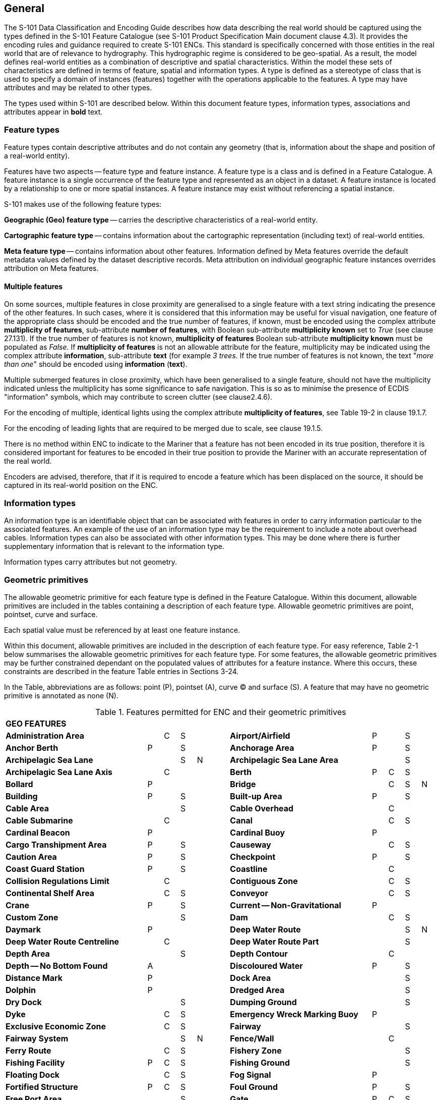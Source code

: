 
[[sec_2]]
== General

The S-101 Data Classification and Encoding Guide describes how data describing the real world should be captured using the types defined in the S-101 Feature Catalogue (see S-101 Product Specification Main document clause 4.3). It provides the encoding rules and guidance required to create S-101 ENCs. This standard is specifically concerned with those entities in the real world that are of relevance to hydrography. This hydrographic regime is considered to be geo-spatial. As a result, the model defines real-world entities as a combination of descriptive and spatial characteristics. Within the model these sets of characteristics are defined in terms of feature, spatial and information types. A type is defined as a stereotype of class that is used to specify a domain of instances (features) together with the operations applicable to the features. A type may have attributes and may be related to other types.

The types used within S-101 are described below. Within this document feature types, information types, associations and attributes appear in *bold* text.

[[sec_2.1]]
=== Feature types

Feature types contain descriptive attributes and do not contain any geometry (that is, information about the shape and position of a real-world entity).

Features have two aspects -- feature type and feature instance. A feature type is a class and is defined in a Feature Catalogue. A feature instance is a single occurrence of the feature type and represented as an object in a dataset. A feature instance is located by a relationship to one or more spatial instances. A feature instance may exist without referencing a spatial instance.

S-101 makes use of the following feature types:

*Geographic (Geo) feature type* -- carries the descriptive characteristics of a real-world entity.

*Cartographic feature type* -- contains information about the cartographic representation (including text) of real-world entities.

*Meta feature type* -- contains information about other features. Information defined by Meta features override the default metadata values defined by the dataset descriptive records. Meta attribution on individual geographic feature instances overrides attribution on Meta features.

[[sec_2.1.1]]
==== Multiple features

On some sources, multiple features in close proximity are generalised to a single feature with a text string indicating the presence of the other features. In such cases, where it is considered that this information may be useful for visual navigation, one feature of the appropriate class should be encoded and the true number of features, if known, must be encoded using the complex attribute **multiplicity of features**, sub-attribute **number of features**, with Boolean sub-attribute *multiplicity known* set to _True_ (see clause 27.131). If the true number of features is not known, *multiplicity of features* Boolean sub-attribute *multiplicity known* must be populated as _False_. If *multiplicity of features* is not an allowable attribute for the feature, multiplicity may be indicated using the complex attribute **information**, sub-attribute *text* (for example _3 trees_. If the true number of features is not known, the text "__more than one__" should be encoded using *information* (*text*).

Multiple submerged features in close proximity, which have been generalised to a single feature, should not have the multiplicity indicated unless the multiplicity has some significance to safe navigation. This is so as to minimise the presence of ECDIS "information" symbols, which may contribute to screen clutter (see clause2.4.6).

For the encoding of multiple, identical lights using the complex attribute **multiplicity of features**, see Table 19-2 in clause 19.1.7.

For the encoding of leading lights that are required to be merged due to scale, see clause 19.1.5.

There is no method within ENC to indicate to the Mariner that a feature has not been encoded in its true position, therefore it is considered important for features to be encoded in their true position to provide the Mariner with an accurate representation of the real world.

Encoders are advised, therefore, that if it is required to encode a feature which has been displaced on the source, it should be captured in its real-world position on the ENC.

[[sec_2.2]]
=== Information types

An information type is an identifiable object that can be associated with features in order to carry information particular to the associated features. An example of the use of an information type may be the requirement to include a note about overhead cables. Information types can also be associated with other information types. This may be done where there is further supplementary information that is relevant to the information type.

Information types carry attributes but not geometry.

[[sec_2.3]]
=== Geometric primitives

The allowable geometric primitive for each feature type is defined in the Feature Catalogue. Within this document, allowable primitives are included in the tables containing a description of each feature type. Allowable geometric primitives are point, pointset, curve and surface.

Each spatial value must be referenced by at least one feature instance.

Within this document, allowable primitives are included in the description of each feature type. For easy reference, Table 2-1 below summarises the allowable geometric primitives for each feature type. For some features, the allowable geometric primitives may be further constrained dependant on the populated values of attributes for a feature instance. Where this occurs, these constraints are described in the feature Table entries in Sections 3-24.

In the Table, abbreviations are as follows: point (P), pointset (A), curve (C) and surface (S). A feature that may have no geometric primitive is annotated as none (N).

[[table_2-1]]
.Features permitted for ENC and their geometric primitives
[cols="100,11,11,11,11,11,100,11,11,11,11"]
|===
11+| *GEO FEATURES*
| *Administration Area*                  |   | C | S | | | *Airport/Airfield* | P | | S |
| *Anchor Berth*                         | P | | S | | | *Anchorage Area* | P | | S |
| *Archipelagic Sea Lane*                |   | | S | N | | *Archipelagic Sea Lane Area* | | | S |
| *Archipelagic Sea Lane Axis*           |   | C | | | | *Berth* | P | C | S |
| *Bollard*                              | P | | | | | *Bridge* | | C | S | N
| *Building*                             | P | | S | | | *Built-up Area* | P | | S |
| *Cable Area*                           |   | | S | | | *Cable Overhead* | | C | |
| *Cable Submarine*                      |   | C | | | | *Canal* | | C | S |
| *Cardinal Beacon*                      | P | | | | | *Cardinal Buoy* | P | | |
| *Cargo Transhipment Area*              | P | | S | | | *Causeway* | | C | S |
| *Caution Area*                         | P | | S | | | *Checkpoint* | P | | S |
| *Coast Guard Station*                  | P | | S | | | *Coastline* | | C | |
| *Collision Regulations Limit*          |   | C | | | | *Contiguous Zone* | | C | S |
| *Continental Shelf Area*               |   | C | S | | | *Conveyor* | | C | S |
| *Crane*                                | P | | S | | | *Current -- Non-Gravitational* | P | | |
| *Custom Zone*                          |   | | S | | | *Dam* | | C | S |
| *Daymark*                              | P | | | | | *Deep Water Route* | | | S | N
| *Deep Water Route Centreline*          |   | C | | | | *Deep Water Route Part* | | | S |
| *Depth Area*                           |   | | S | | | *Depth Contour* | | C | |
| *Depth -- No Bottom Found*             | A | | | | | *Discoloured Water* | P | | S |
| *Distance Mark*                        | P | | | | | *Dock Area* | | | S |
| *Dolphin*                              | P | | | | | *Dredged Area* | | | S |
| *Dry Dock*                             |   | | S | | | *Dumping Ground* | | | S |
| *Dyke*                                 |   | C | S | | | *Emergency Wreck Marking Buoy* | P | | |
| *Exclusive Economic Zone*              |   | C | S | | | *Fairway* | | | S |
| *Fairway System*                       |   | | S | N | | *Fence/Wall* | | C | |
| *Ferry Route*                          |   | C | S | | | *Fishery Zone* | | | S |
| *Fishing Facility*                     | P | C | S | | | *Fishing Ground* | | | S |
| *Floating Dock*                        |   | C | S | | | *Fog Signal* | P | |
| | *Fortified Structure*                | P | C | S | | | *Foul Ground* | P | | S |
| *Free Port Area*                       |   | | S | | | *Gate* | P | C | S |
| *Gridiron*                             |   | | S | | | *Harbour Area (Administrative)* | | | S |
| *Helipad*                              | P | | | | | *Hulk* | P | | S |
| *Ice Area*                             |   | | S | | | *Information Area* | P | | S |
| *Inshore Traffic Zone*                 |   | | S | | | *Installation Buoy* | P | | |
| *Island Group*                         |   | | S | N | | *Isolated Danger Beacon* | P | | |
| *Isolated Danger Buoy*                 | P | | | | | *Lake* | | | S |
| *Land Area*                            | P | C | S | | | *Land Elevation* | P | C | |
| *Land Region*                          | P | C | S | | | *Landmark* | P | C | S |
| *Lateral Beacon*                       | P | | | | | *Lateral Buoy* | P | | |
| *Light Air Obstruction*                | P | | | | | *Light All Around* | P | | |
| *Light Float*                          | P | | | | | *Light Fog Detector* | P | | |
| *Light Sectored*                       | P | | | | | *Light Vessel* | P | | |
| *Local Magnetic Anomaly*               | P | C | S | | | *Lock Basin* | | | S |
| *Log Pond*                             | P | | S | | | *Magnetic Variation* | P | C | S |
| *Marine Farm/Culture*                  | P | C | S | | | *Marine Pollution Regulations Area* | | | S |
| *Military Practice Area*               | P | | S | | | *Mooring Area* | P | | S |
| *Mooring Buoy*                         | P | | | | | *Mooring Trot* | | | S | N
| *Navigation Line*                      |   | C | | | | *Obstruction* | P | C | S |
| *Offshore Platform*                    | P | | S | | | *Offshore Production Area* | | | S |
| *Oil Barrier*                          |   | C | | | | *Physical AIS Aid to Navigation* | P | | |
| *Pile*                                 | P | C | S | | | *Pilot Boarding Place* | P | | S |
| *Pilotage District*                    |   | | S | | | *Pipeline Overhead* | | C | |
| *Pipeline Submarine/On Land*           |   | C | | | | *Pontoon* | | C | S |
| *Precautionary Area*                   | P | | S | | | *Production/Storage Area* | P | | S |
| *Pylon/Bridge Support*                 | P | | S | | | *Radar Line* | | C | |
| *Radar Range*                          |   | | S | | | *Radar Reflector* | P | | |
| *Radar Station*                        | P | | | | | *Radar Transponder Beacon* | P | | |
| *Radio Calling-In Point*               | P | C | | | | *Radio Station* | P | | |
| *Railway*                              |   | C | | | | *Rapids* | | C | S |
| *Range System*                         |   | C | S | N | | *Recommended Route Centreline* | | C | |
| *Recommended Track*                    |   | C | | | | *Recommended Traffic Lane Part* | P | | S |
| *Rescue Station*                       | P | | S | | | *Restricted Area* | | | S |
| *Retroreflector*                       | P | | | | | *River* | | C | S |
| *Road*                                 |   | C | S | | | *Runway* | | C | S |
| *Safe Water Beacon*                    | P | | | | | *Safe Water Buoy* | P | | |
| *Sandwave*                             | P | C | S | | | *Sea Area/Named Water Area* | P | | S |
| *Seabed Area*                          | P | C | S | | | *Seagrass* | P | | S |
| *Seaplane Landing Area*                | P | | S | | | *Separation Zone or Line* | | C | S |
| *Shoreline Construction*               | P | C | S | | | *Signal Station Traffic* | P | | S |
| *Signal Station Warning*               | P | | S | | | *Silo/Tank* | P | | S |
| *Slope Topline*                        |   | C | | | | *Sloping Ground* | P | | S |
| *Small Craft Facility*                 | P | | S | | | *Sounding* | A | | |
| *Span Fixed*                           |   | C | S | | | *Span Opening* | | C | S |
| *Special Purpose/General Beacon*       | P | | | | | *Special Purpose/General Buoy* | P | | |
| *Spring*                               | P | | | | | *Straight Territorial Sea Baseline* | | C | |
| *Structure Over Navigable Water*       |   |    | S | | | *Submarine Pipeline Area* | P | | S |
| *Submarine Transit Lane*               |   |    | S | | | *Swept Area* | | | S |
| *Territorial Sea Area*                 |   | C | S | | | *Tidal Stream -- Flood/Ebb* | P | | S |
| *Tidal Stream Panel Data*              | P | | S | | | *Tideway* | | C | S |
| *Traffic Separation Scheme*            |   | | S | N | | *Traffic Separation Scheme Boundary* | | C | |
| *Traffic Separation Scheme Crossing*   |   | | S | | | *Traffic Separation Scheme Lane Part* | | | S |
| *Traffic Separation Scheme Roundabout* |   | | S | | | *Tunnel* | | C | S |
| *Two-Way Route*                        |   | | S | N | | *Two-Way Route Part* | | | S |
| *Underwater/Awash Rock*                | P | | | | | *Unsurveyed Area* | | | S |
| *Vegetation*                           | P | C | S | | | *Vessel Traffic Service Area* | | | S |
| *Virtual AIS Aid to Navigation*        | P | | | | | *Water Turbulence* | P | C | S |
| *Waterfall*                            | P | C | | | | *Weed/Kelp* | P | | S |
| *Wind Turbine*                         | P | | | | | *Wreck* | P | | S |
11+| *METADATA FEATURES*
| *Data Coverage*                        |   | | S | | | *Local Direction of Buoyage* | | | S |
| *Navigational System of Marks*         |   | | S | | | *Quality of Bathymetric Data* | | | S |
| *Quality of Non-Bathymetric Data*      |   | | S | | | *Quality of Survey* | | C | S |
| *Sounding Datum*                       |   | | S | | | *Update Information* | P | C | S | N
| *Vertical Datum of Data*               |   | | S | | | | | | |
11+| *CARTOGRAPHIC FEATURES*
| *Text Placement* | P | | | | | | | | |
11+| *INFORMATION TYPES*
| *Contact Details*                         | | | | N | | *Nautical Information* | | | | N
| *Non-Standard Working Day*                | | | | N | | *Service Hours* | | | | N
| *Spatial Quality* | | | | N | | | | | |
11+| *ECDIS CHART 1 FEATURES*
| *Chart 1 Feature* | P | C | S | A | | | | | |

|===

[[sec_2.3.1]]
==== Capture density guideline

It is recommended that curves and surface boundaries should not be encoded at a point density greater than 0.3mm at the optimum display scale for the ENC data.

A curve consists of one or more curve segments. Each curve segment is defined as a loxodromic line on WGS84. Long lines may need to have additional coordinates inserted to cater for the effects of projection change.

The presentation of line styles may be affected by curve length. Therefore, the encoder must be aware that splitting a curve into numerous small curves may result in poor symbolization.

[[sec_2.4]]
=== Attributes

Attributes may be simple type or complex type, and are described in Sections 27-30. Complex (C) attributes (Section 29) are aggregates of other attributes that can be simple type (Sections 27 and 28) or complex type. Simple attributes in S-101 are assigned to one of 9 types (see clause2.4.2).

The binding of attributes to feature types, the binding of attributes to attributes to construct complex attributes and attribute multiplicity is defined in the Feature Catalogue. Within this document, the allowable attributes are included in the description of each feature type, as well as attribute multiplicity and the allowable values for enumeration type attributes. Where relevant, constraints for other attribute types such as value range for integer and real type attributes; and string format and maximum string length for text type attributes as defined in the Feature Catalogue are also described.

[[sec_2.4.1]]
==== Multiplicity

In order to control the number of allowed attribute values or sub-attribute instances within a complex, S-100 uses the concept of multiplicity. This defines lower and upper limits for the number of values, whether the order of the instances has meaning and if an attribute is mandatory or not. Common examples are shown in Table 2-2 below:

Format : __MinOccurs__, _MaxOccurs_ (if \* Infinite) _(ordered)_ -- sequential

[[table_2-2]]
.Multiplicity - Examples
[cols="98,443"]
|===
h| Multiplicity h| Explanation
| 0,1 | An instance is not mandatory; there can be only one instance.
| 1,1 | An instance is mandatory and there must only be one instance.
| 0,* | An instance is not mandatory and there can be an infinite number of instances.
| 1,* | An instance is mandatory and there can be an infinite number of instances.
| 1,\* (ordered) | An instance is mandatory and there can be an infinite number of instances, the order of which has a specific meaning.
| 2,2 | Two instances are mandatory and no more than two.

|===

[NOTE,keep-separate=true]
====
The function of the S-57 attribute type "List" has been replaced by Enumeration (EN) with an upper limit of multiplicity greater than 1. This means that when more than one value is needed for an enumeration type attribute, the attribute code is populated multiple times with the required values.
====

[example]
A red and white tower is encoded with attribute *colour* = _3_ (red) and *colour* = _1_ (white). Within this document, this example would be indicated as "*colour* = __3,1__".

[[sec_2.4.2]]
==== Simple attribute types

Each simple attribute in S-101 is assigned to one of 9types:

EN:: Enumeration: A fixed list of valid identifiers of named literal values. Attributes of an enumeration type may only take values from this list. The complete list of allowable values for S-101 enumeration type attributes is included in Sections 27, 28 and 30; these values may be further constrained for the binding of the attribute to specific feature and information types.

BO:: Boolean: A value representing binary logic. The value can be either (1) __True__, (2) _False_ or empty (Unknown). The "default state" for Boolean type attributes, unless stated otherwise in this document, is _False_ for instances where the attribute is allowable for a feature, is non-mandatory and has not been populated (and is therefore not included for the feature instance). An empty (Unknown) value should only be populated where the Boolean type attribute is mandatory but the value (_True_ or _False_) is not known to the encoder.

RE:: Real: A signed Real (floating point) number consisting of a mantissa and an exponent. The representation of a real is encapsulation and usage dependent.
+
--
In S-100, "precision", as it applies to the IHO GI Registry and the S-101 Feature Catalogue, is defined as a non-negative integer expressing the constraint of the exponent of a real number (that is, "1" means the real number is constrained to a precision of 0.1; "2" means the real number is constrained to a precision of 0.01; etc) (S-100 Part 2a, clause 2a-4.2.10). For the attribute descriptions included in Sections 27, 28 and 30 of this document, the values quoted for precision are expressed in more "human-readable" terms as the exponent of the real type attribute (0.1, 0.01, 0.001, …).

Examples: 23.501, -0.0001234, -23.0, 3.141296
--

IN:: Integer: A signed integer number. The representation of an integer is encapsulation and usage dependent.
+
--
Examples: 29, -65547
--

TE:: Text: A CharacterString, that is an arbitrary-length sequence of characters including accents and special characters from a repertoire of one of the adopted character sets.

TD:: Truncated Date (S100­_TruncatedDate): Allows a partial date to be encoded as an extension to the ISO 8601 compliant date attribute type values for year, month and day according to the Gregorian Calendar. Character encoding of a date is a string which follows the calendar date format (complete representation, basic format) for date specified by ISO 8601. See clause2.4.8.
+
--
Example: 19610922 (YYYYMMDD)
--

TI:: Time: A time is given by an hour, minute and second in the 24-hour clock system. Character encoding of a time shall be a complete representation of the basic format as defined in ISO 8601. Complete representation means that hours, minutes and seconds shall be used. Basic format means that separating characters are omitted.
+
--
Time is preferably expressed as Universal Time Coordinated (UTC).

Example:183059Z

Time may be expressed as a Local Time with a given offset to UTC.

Example:183059+0100

Time may be expressed as a Local Time without a specified offset to UTC.

Example:183059

The complete representation of the time of 27 minutes and 46 seconds past 15 hours locally in Geneva (in winter one hour ahead of UTC), and in New York (in winter five hours behind UTC), together with the indication of the difference between the time scale of local time and UTC, are used below as examples.

Geneva__:__ 152746+0100

New York: 152746-0500

The service hours for a service, that is available all year in an area where Daylight Saving Hour affects the offset to UTC, could be expressed as Local Time without specified offset.

Example: Opening: 074500 Closing: 161500
--

URI:: Universal Resource Identifier: A derivation of CharacterString. URI is a uniform resource identifier as defined in RFC 3986. Character encoding of a URI must follow the syntax rules defined in RFC 3986.
+
--
For S-101, the attribute type URI is constrained to conformance with the HTTP or HTTPS protocols; that is, the character string must commence with _http://_ or _https://_.

Example: https://registry.iho.int
--

URN:: Universal Resource Name: A derivation of the CharacterString predefined derived type Universal Resource Identifier (URI). URN allows a persistent, location-independent, resource identifier to be encoded that follows the syntax and semantics for URNs specified in RFC 2141.
+
--
For S-101, the attribute type URN is used mainly to define Maritime Resource Names (MRN), typically in the IHO namespace -- _urn:mrn:iho:…_ .

Example: urn:mrn:iho:s101:2:0:0:AnchorageArea
--

Real or integer attribute values must not be padded by non-significant zeroes. For example, for a signal period of 2.5 seconds, the value populated for the attribute *signal period* must be 2.5 and not 02.50.

NOTE: For real values between -1.0 and 1.0, the mantissa component zero is considered to be significant. For example, *0*.01; -*0*.999.

[[sec_2.4.3]]
==== Mandatory and conditional attributes

Some attributes are mandatory and must be populated for a given feature type. The following are reasons why attribute values may be considered mandatory:

* They are required to support correct portrayal by determining
** whether a feature is in the display base
** which symbol is to be displayed;

* Certain features make no logical sense without specific attributes; and
* Some attributes are required for safety of navigation.

In Table 2-3 below, mandatory attributes for which this is relevant for a feature (that is, the attribute should not be populated with an empty (null) value) are indicated by the superscript \*.

Within this document, mandatory attributes (multiplicity 1,1; 1,n (n>1); or 1,*) are identified in the description of each feature type. For easy reference, Table 2-3 summarises the mandatory attributes for each feature type (note that mandatory sub-attributes of complex attributes are not included in this Table -- see NOTE 2 below Table 2-3):

[[table_2-3]]
.Mandatory attributes
[cols="11,30"]
|===
h| Feature h| Mandatory Attributes

2+h| [underline]#GEO FEATURES#
| *Administration Area*             | *jurisdiction*
| *Archipelagic Sea Lane*           | *nationality* *
| *Archipelagic Sea Lane Area*      | *nationality* * (except when included in *ASL Aggregation* association)
| *Archipelagic Sea Lane Axis*      | *nationality* * (except when included in *ASL Aggregation* association)
| *Berth*                           | *feature name*
| *Bridge*                          |
over navigable water: **opening bridge** +
If *opening bridge* = _True_: *category of opening bridge* +
other cases: none
| *Cable Overhead*                  | over navigable water, one of: *vertical clearance fixed* or **vertical clearance safe** +
other cases: none
| *Cardinal Beacon*                 | **beacon shape**; **category of cardinal mark**; *colour*
| *Cardinal Buoy*                   | **buoy shape**; **category of cardinal mark**; *colour*
| *Caution Area*                    | at least one of: **information* **; *pictorial representation* *
| *Contiguous Zone*                 | *nationality* *
| *Continental Shelf Area*          | *nationality* *
| *Conveyor*                        | over navigable water: **vertical clearance fixed** +
other cases: none
| *Current -- Non-Gravitational*    | *orientation*; *speed*
| *Custom Zone*                     | *nationality* *
| *Daymark*                         | *colour*; *topmark shape*
| *Deep Water Route Centreline*     | **based on fixed marks**; **orientation value* **; *traffic flow*
| *Deep Water Route Part*           | **depth range minimum value**; **orientation value* **; *traffic flow*
| *Depth Area*                      | **depth range maximum value* **; *depth range minimum value* *
| *Depth Contour*                   | *value of depth contour* *
| *Distance Mark*                   | **distance mark visible* **; *measured distance value*
| *Dolphin*                         | *category of dolphin*
| *Dredged Area*                    | *depth range minimum value* *
| *Emergency Wreck Marking Buoy*    | **buoy shape**; *colour*
| *Exclusive Economic Zone*         | *nationality* *
| *Ferry Route*                     | *category of ferry*
| *Fishery Zone*                    | *nationality* *
| *Fog Signal*                      | *category of fog signal*
| *Gate*                            | if navigable at optimum display scale for the data: *horizontal clearance open*
| *Harbour Facility*                | *category of harbour facility*
| *Ice Area*                        | *category of ice*
| *Information Area*                | at least one of: **information* **; *pictorial representation* *
| *Installation Buoy*               | **buoy shape**; *colour*
| *Island Group*                    | *feature name*
| *Isolated Danger Beacon*          | **beacon shape**; *colour*
| *Isolated Danger Buoy*            | **buoy shape**; *colour*
| *Land Elevation*                  | *elevation* *
| *Land Region*                     | at least one of: **category of land region**; *feature name*
| *Landmark*                        | **category of landmark**; *visual prominence*
| *Lateral Beacon*                  | **beacon shape**; **category of lateral mark**; *colour*
| *Lateral Buoy*                    | **buoy shape**; **category of lateral mark**; *colour*
| *Light All Around*                | **colour**; *rhythm of light*
| *Light Float*                     | *colour*
| *Light Sectored*                  | *sector characteristics*
| *Light Vessel*                    | *colour*
| *Local Magnetic Anomaly*          | *value of local magnetic anomaly*
| *Magnetic Variation*              | **reference year for magnetic variation**; **value of annual change in magnetic variation**; *value of magnetic variation* *
| *Marine Farm/Culture*             | **water level effect** +
at least one of: **height**; *value of sounding*
| *Mooring Buoy*                    | *buoy shape*
| *Navigation Line*                 | **category of navigation line**; *orientation*
| *Obstruction*                     | **water level effect**; **surrounding depth** +
one of: **height**; *value of sounding*
| *Offshore Platform*               | *water level effect*
| *Pipeline Overhead*               | over navigable water: **vertical clearance fixed**other cases: none
| *Precautionary Area*              | *information*
| *Production Area*                 | *category of production area*
| *Pylon/Bridge Support*            | *category of pylon*
| *Radar Line*                      | *orientation value*
| *Radar Transponder Beacon*        | *category of radar transponder beacon*
| *Radio Calling-In Point*          | *orientation value* (point features only); *traffic flow*
| *Recommended Route Centreline*    | *based on fixed marks*
| *Recommended Track*               | **based on fixed marks**; **orientation value**; *traffic flow*
| *Recommended Traffic Lane Part*   | *orientation value* *
| *Restricted Area*                 | *restriction* *
| *Safe Water Beacon*               | **beacon shape**; *colour*
| *Safe Water Buoy*                 | **buoy shape**; *colour*
| *Sea Area/Named Water Area*       | at least one of: **category of sea area**; *feature name*
| *Seabed Area*                     | *surface characteristics*
| *Signal Station Traffic*          | *category of signal station traffic*
| *Signal Station Warning*          | *category of signal station warning*
| *Small Craft Facility*            | *category of small craft facility*
| *Span Fixed*                      | *vertical clearance fixed*
| *Span Opening*                    | **vertical clearance closed**; *vertical clearance open*
| *Special Purpose/General Beacon*  | **beacon shape**; **category of special purpose mark**; *colour*
| *Special Purpose/General Buoy*    | **buoy shape**; **category of special purpose mark**; *colour*
| *Straight Territorial Sea Baseline*   | *nationality* *
| *Structure Over Navigable Water*      | **horizontal clearance fixed**; *vertical clearance fixed*
| *Swept Area*                          | *depth range minimum value* *
| *Territorial Sea Area*                | *nationality* *
| *Tidal Stream -- Flood/Ebb*            | **category of tidal stream**; **orientation**; *speed*
| *Tidal Stream Panel Data*             | **station name**; *tidal stream panel values* *
| *Traffic Separation Scheme Lane Part* | *orientation value* (except when the lane part is a junction)
| *Two-Way Route Part*                  | **orientation value**; *traffic flow*
| *Underwater/Awash Rock*               | **value of sounding**; **water level effect**; *surrounding depth*
| *Vegetation*                          | *category of vegetation*
| *Virtual AIS Aid to Navigation*       | *virtual AIS aid to navigation type* *
| *Water Turbulence*                    | *category of water turbulence*
| *Wreck*                               | **water level effect**; **surrounding depth** +
one of: **category of wreck**; *value of sounding*

2+h| [underline]#METADATA FEATURES#
| *Data Coverage*                       | **maximum display scale* **; **minimum display scale**; *optimum display scale* *
| *Local Direction of Buoyage*          | **marks navigational -- system of**; *orientation value* *
| *Navigational System of Marks*        | *marks navigational -- system of* *
| *Quality of Bathymetric Data*         | **category of temporal variation**; **data assessment**; **features detected**; **full seafloor coverage achieved**; *zone of confidence* *
| *Quality of Non-Bathymetric Data*     | *horizontal position uncertainty*
| *Quality of Survey*                   | **survey authority**; **survey date range**; *survey type*
| *Sounding Datum*                      | *vertical datum* *
| *Update Information*                  | **update number**; *update type*
| *Vertical Datum of Data*              | *vertical datum* *

2+h| [underline]#CARTOGRAPHIC FEATURES#
| *Text Placement*                      | **text offset bearing* **; **text offset distance** *; *text type* *

2+h| [underline]#INFORMATION TYPES#
| *Nautical Information*                | at least one of: **information* **; *pictorial representation* *
| *Non-Standard Working Day*            | at least one of: **date fixed* **; *date variable* *
| *Service Hours*                       | *schedule by day of week* *
| *Spatial Quality*                     | at least one of: **quality of horizontal measurement**; *spatial accuracy*

2+h| [underline]#ECDIS CHART 1 FEATURES#
| *Chart 1 Feature*                     | at least one of: *drawing instruction* *; **feature name** *

|===

[NOTE]
====
Sub-attributes of complex attributes, as well as the complex attribute itself, may also be designated as mandatory (see NOTE 2 below). "Conditional" mandatory attributes are identified in the feature Tables in Sections 3-24 by the superscript ^†^, with qualifying comments included after the attribute list for the relevant feature; and are also indicated in Table 2-3 above by the following additional text:

_over navigable water*_:: for **Bridge**, **Cable Overhead**, **Conveyor**, *Pipeline Overhead*

_at least one of_:: for **Caution Area**, **Information Area**, **Land Region**, **Marine Farm/Culture**, **Sea Area/Named Water Area**, **Nautical Information**, **Non-Standard Working Day**, **Spatial Quality**, *Chart 1 Feature*

_if navigable at…._:: for *Gate*

_except when….._:: for **Archipelagic Sea Lane Area**, **Archipelagic Sea Lane Axis**, *Traffic Separation Scheme Lane Part*

_(point features only)_:: for *Radio Calling-In Point*

_one of_:: for **Cable Overhead**, **Obstruction**, *Wreck*

\* __over navigable water__, in the context of ENC encoding, is defined as areas covered by Skin of the Earth features **Depth Area**, **Dredged Area**, or *Unsurveyed Area*.

Compilers must consider these conditional circumstances when encoding features for ENC, as well as any additional information given in the feature class descriptions in this document. For example, when encoding a **Cation Area**, the mandatory attributes are _at least one of_*information* or *pictorial representation* -- if the relevant information is textual, *information* must be populated and there is no requirement to populate **pictorial representation**, which therefore should not be populated with an empty (null) value, as it is not mandatory in this case.
====

NOTE: For complex attributes, at least one sub-attribute is mandatory (or conditionally mandatory) however mandatory sub-attributes of complex attributes have not been included in Table 2-3 above. Where the sub-attribute of a complex is conditionally mandatory (for example, for the feature *Seabed Area*_at least one of_ the sub-attributes *nature of surface* or *nature of surface -- qualifying terms* must be populated for the complex attribute *surface characteristics*), this is indicated by the superscript ^†^ as for the "Conditional" mandatory attributes described in Note 1 above.

NOTE: The attribute *colour pattern* is mandatory for any feature (except lights features) that has more than one value populated for the attribute *colour*.

NOTE: The ECDIS "system" attribute *default clearance depth* must be populated with a value, which must not be an empty (null) value, if the attribute *value of sounding* is populated with an empty (null) value (see clause 30.1).

[[sec_2.4.4]]
==== Missing attribute values

Where a value of a mandatory attribute is not known, the attribute must be populated with an empty (null) value (however, see first paragraph of clause 2.4.3 above).

Where the value of a non-mandatory attribute is not known, the attribute should not be included in the dataset.

In a base dataset, when an attribute code is present but the attribute value is missing, it means that the Producer wishes to indicate that this attribute value is unknown.

In an Update dataset, when an attribute code is present but the attribute value is missing it means:

* that the value of this attribute is to be replaced by an empty (null) value if it was present in the original dataset, or

* that an empty (null) value is to be inserted if the attribute was not present in the original dataset.

[[sec_2.4.5]]
==== Portrayal feature attributes

The primary use of ENC is within ECDIS where ENC data is displayed based on the rules defined within the S-101 Portrayal Catalogue. While most ECDIS portrayal is based on attributes describing the instance of a particular feature in the real world, certain feature attributes are used in portrayal rules to provide additional functionality in the ECDIS or information to the Mariner. The following attributes have specific influence on portrayal:

*drawing index* -- population of this attribute may assist with the identification of a set of S-101 datasets that are intended to form a seamless presentation, regardless of scale; and identify a hierarchy of such seamless presentations (see clause 3.5 and S-101 Main document clauses 4.6 and 4.7).

**fixed date range**; *periodic date range* -- population of these complex attributes determines when the feature will be added (sub-attribute *date start*) and/or removed (sub-attribute *date end*) from the display in some ECDIS display settings (see clause 2.4.8).

*information* -- population of this complex attribute will result in the display of the magenta information symbol to highlight additional information to the user.

*name usage* -- this sub-attribute determines the priority and level of display (full display or Pick Report only) where multiple instances of the complex attribute *feature name* are encoded for a single feature instance, based on Mariner's selected ECDIS display settings (see clause 2.5.8).

*pictorial representation* -- population of this attribute will result in the display of the magenta information symbol to highlight additional information to the user.

*scale minimum* -- value at which the feature will be removed from the display if application of scale minimum is enabled in the ECDIS (see clause2.5.9).

*sector line length* -- population of this attribute will result in the sector lines and arc radius of the sector being extended by the defined length when the ECDIS display is set to display default light sectors. See clause 19.3.1.

*visual prominence* -- this attribute determines that visually conspicuous features are shown in black colour rather than brown.

[[sec_2.4.5.1]]
===== ECDIS "system" (portrayal) attributes

Attributes designated as "ECDIS system" attributes are intended to provide information specific to aiding in portrayal of features in ECDIS in certain circumstances; and should be automatically populated by the ENC production software as required. The population of these attributes are conditional dependant on individual encoding instances including the relationship between an encoded feature and the underlying Skin of the Earth feature(s); and resolution of conflicts in portrayal specific to collocated light features. These attributes are described in Section 30 of this document, and include:

*default clearance depth* (see clause 30.1) -- this attribute is intended to provide a depth value to the ECDIS to aid in the display of underwater hazards (**Obstruction**, **Underwater/Awash Rock**, *Wreck*) where the actual depth of the underwater hazard is unknown (attribute *value of sounding* populated with an empty (null) value). This value is algorithmically calculated by the production system as required, based on the underlying depth(s) as described in clause 30.1. For S-101 ENCs, *default clearance depth* must be populated with a value, which must not be an empty (null) value, if the attribute *value of sounding* is populated with an empty (null) value.

*in the water* (see clause 30.2) -- this Boolean attribute provides an indication to the ECDIS that features that are located in or over navigable water are to be included in the ECDIS Base Display. This attribute is automatically populated by the ENC production software where a structure is located over an area of bathymetry (**Depth Area**, **Dredged Area**, *Unsurveyed Area*).

*sector arc extension* (see clause 30.3) -- this Boolean attribute provides an indication that a distance beyond the default distance at which a light sector arc will be displayed is required where more than one sector light having overlapping sectors has been encoded. This attribute is automatically calculated and populated as required by the ENC production software. Note that *sector arc extension* is not utilised where light sectors are displayed at the nominal range of the sectors.

*surrounding depth* (see clause 30.4) -- this attribute defines a depth value for the area surrounding an underwater hazard to aid in the portrayal of isolated dangers in ECDIS, and is based on the *depth range minimum value* for the surrounding *Depth Area*(s). This attribute is automatically calculated and populated as required by the ENC production software. For an area feature covered by more than one **Depth Area**, the value of *surrounding depth* is determined as the depth range minimum value of the deeper of the *Depth**Area* features covering the underwater hazard. For S-101 ENCs, *surrounding depth* must be populated with a value, which must not be an empty (null) value.

[[sec_2.4.6]]
==== Textual information

The complex attribute*information* (see clause 29.9) contains information as text using the sub-attribute **text**, or the name of an ENC support file using the sub-attribute **file reference**, in English and, optionally, using multiple instances of *information* to encode the information in one or more additional languages; and where bound to the geo feature classes may be used to encode additional textual information specific to a single feature instance. General conventions for the population of *information* for a feature instance are as follows:

* Where required, only a single mandatory instance of *information* in English (mandatory sub-attribute *language* = _eng_ or empty (null)) must be encoded.
* Further optional instances of *information* may also be encoded (sub-attribute *language* populated with the three-letter language code in conformance with ISO 639-2/T) in one or more languages.

The information type *Nautical Information* (see clause24.4) should be used to encode additional textual information associated to a group of features; and if the information is specific to a single feature, the information should be encoded on the feature itself. The *Nautical Information* is associated to the relevant features using the association *Additional Information* (see clause 25.1).

The complex attribute *information* must not be used when it is possible to encode the information by means of any other attribute. Under certain ECDIS display settings the "information" symbol will display when this attribute is populated. Therefore Producers should carefully consider use of this attribute as the symbol may contribute significantly to ECDIS screen clutter.

Character strings contained in *information* sub-attribute *text* must be UTF-8 character encoding. *Information* should generally be used for short notes or to transfer information which cannot be encoded by other attributes, or to give more detailed information about a feature. Text populated in *text* must not exceed 300 characters.

The exchange language for textual information should be English. Languages other than English may be used as a supplementary option, for which *language* must be populated with an appropriate value to indicate the language. Generally this means, when a national language is used in the textual attributes, the English translation must also exist.

[underline]#Remarks:#

* For Guidance on encoding names of features, see clause 2.5.8.

[[sec_2.4.7]]
==== Spatial attribute types

Spatial attribute types must contain referenced geometry and may be associated with spatial quality attributes. Each spatial attribute instance must be referenced by a feature instance or another spatial attribute instance.

[[figure_2-1]]
.Spatial Quality information type
image::figure-2-1.jpeg["",505,514]

Spatial quality attributes are carried in the information type *Spatial Quality* (see clause24.5). Only point, multipoint and curve geometry and the Meta feature *Quality of Bathymetric Data*can be associated with *Spatial Quality*. Currently no use case for associating surfaces with spatial quality attributes is known, therefore this is prohibited; however it is allowable for *Spatial Quality* to be associated with the curves comprising the spatial edges (boundaries) of surface features. Vertical uncertainty is prohibited for curves as this dimension is not supported by curves.

[[sec_2.4.8]]
==== Dates

When encoding dates using the attributes **dredged date**, **fixed date range**, **reported date**, **reference year for magnetic variation**, *survey date range* and **swept date**, the following values must apply in conformance to S-100.

* Full date: YYYYMMDD
* No specific day required: YYYYMM--
* No specific month required: YYYY----

If it is required to encode periodic/recurring dates using the attributes *date fixed* and **periodic date range**, the following values must apply in conformance to S-100.

* No specific year required, same day each year: ----MMDD
* No specific year required, same month each year: ----MM--

Notes: YYYY = calendar year; MM = month; DD = day.

The dashes (-) indicating that the year, month or day is not needed must be included.

Encoded date ranges are inclusive, see S-100 Part 3, clause 3-8.3. For example:

*fixed date range*/*date start* = _20220922_ Commences at 000000 hours on 22 September 2022

*fixed date range*/*date end* = _20221022_ Ends at 240000 hours on 22 October 2022.

*periodic date range*/*period start* = _----09--_ Commences annually at 000000 hours on 01 September.

*periodic date range*/*date end* = _----09--_ Ends annually at 240000 hours on 30 September.

Where the temporal attributes have been encoded for any feature that is the structure component of a *Structure/Equipment* feature association (see clause 25.16), all other component features within the relationship must not extend beyond the temporal attribute values encoded for the structure feature.

[[sec_2.4.8.1]]
===== Seasonal features

If it is required to show seasonality of features, it must be done using the attribute *status* = _5_ (periodic/intermittent). If it is required to encode the start and/or end dates of the season, this must be done using the complex attribute *periodic date range* (see clauses 2.4.8 and 29.15).

Where there is a requirement to indicate the beginning or end date of a seasonal occurrence as the "last day in February", consideration must be given to allowing for the extra day (29^th^ February) added on leap years. Encoding **periodic date range**, sub-attribute *date end* with the value ----_0228_ may result in erroneous indication of seasonality in the ECDIS on the 29^th^ February for leap years, while encoding the value ----_0229_ may similarly result in ECDIS performance issues for non-leap years. Encoders are advised, therefore, that where it is required to encode the end of seasonality as the last day in February, this must be done, similar to any other month of the year, by encoding the value of **periodic date range**, sub-attribute *date end* as --_--02--_. Where the beginning of seasonality is the last day in February, this must be done by encoding the value of **periodic date range**, sub-attribute *date start* in accordance with the next occurrence of the date (--_--0228_ if the next occurrence is a non-leap year or --_--0229_ if the next occurrence is a leap year). The ENC dataset must be amended by ENC Update (see Section 31) where the date is required to be changed. For instance, if the value is --_--0228_ and the next occurrence is a leap year, an ENC Update must be created to amend the date to --_--0229_.

Alternatively, if encoders consider that there is no regulatory requirement to update the start date of a period for leap years, the value of *date start* may be populated as&nbsp;--__--03--__, indicating a beginning date of 01 March each year.

[[sec_2.4.9]]
==== Times

If it is required to show the beginning and end of the active time period of a feature, it must be encoded using the attributes *time of day end* (see clause27.182)and *time of day start* (see clause27.183). The attribute descriptions for *time of day end* and *time of day start* state that the format must conform to ISO 8601, and this format must be used (see also clause 2.4.2).

Time is preferably expressed as Universal Time Coordinated (UTC). Where required, this must be done using the format __hhmmssZ__, with 2 digits for the hour (_hh_), 2 digits for the minutes (_mm_) and 2 digits for the seconds (_ss_); and "__Z__" mandatory.

[example]
_183059Z_ to represent a UTC time of 30 minutes and 59 seconds after 6 o'clock in the evening

If it is required to express Local Time with a given offset to UTC, this must be done using the format _hhmmss+hhmm_.

[example]
_183059+0100_ to represent a local time that is 1 hour ahead of UTC

In areas that are subject to daylight saving hours during certain periods of the year, it may be more appropriate to provide local times that are independent of a UTC offset. If it is required to express Local Time without a specified offset to UTC, this must be done using the format _hhmmss_.

[example]
_183059_ to represent a local time of 30 minutes and 59 seconds after 6 o'clock in the evening

[[sec_2.4.9.1]]
===== Schedules

If it is required to indicate the time schedule associated with any feature, it must be encoded using the information types *Service Hours* (see clause24.2) or*Non-Standard Working Day* (see clause24.3). *Service**Hours* is used to indicate the regular operational schedule and/or times of closure for a service related to a feature. *Non-Standard Working Day* is used to indicate specific days of the year when normal working hours are limited, and may not be related to the Gregorian calendar.

====
A feature service is available under normal operation status 24 hours/day on Monday and Wednesday and from 08:00 to 16:00 (local time -- note the format for local time without specified offset to UTC in clause 2.4.9 above) from Thursday to Saturday. The service is not available on public holidays and the 05 of August of each year.
====

[pseudocode%unnumbered]
====
*Service Hours*
    *schedule by day of week*
        *category of schedule* = _1_ (normal operation)
        *time intervals by day of week*
            *day of week* = __2__,_4_ (Monday, Wednesday)
            *day of week is range* = _0_ (false -- indicates that *day of week* includes Monday and Wednesday only)

        *time intervals by day of week*
            *day of week* = _5,7_ (Thursday, Saturday)
            *day of week is range* = _1_ (true -- indicates that *day of week* includes the range of days Thursday, Friday and Saturday)
            *time of day start* = _080000_
            *time of day end* = _160000_
    *Non-Standard Working Day*
        *date fixed* = _- - - -0805_ (05 August each year)
        *date variable* = _public holidays_
====

[[sec_2.4.10]]
==== Colours and colour patterns

If it is required to encode multiple colours on a feature, they must be encoded using the attributes *colour pattern* and *colour* as follows:

* For horizontal stripes (*colour pattern* = _1_), the values for *colour* must be ordered such that the first colour is the top-most, and subsequent colours follow sequentially from top to bottom. For example, *colour* = _3,1_ to encode a red stripe above a white stripe.
* For vertical stripes (*colour pattern* = _2_), the values for *colour* must be ordered such that the first colour is the left-most, and subsequent colours follow sequentially from left to right. For example, *colour* = _3,1,3_ to encode red, white, red vertical stripes

* For diagonal stripes (*colour pattern* = _3_), the values for *colour* must be ordered such that the first colour is the top-left-most, and subsequent colours follow sequentially from top left to bottom right. Forexample,*colour* = _1,3,1,3,1_ to encode white, red, white, red, white diagonal stripes.

* For squares (*colour pattern* = _4_), the values for *colour* must be ordered such that the first colour is the top-left-most square. Subsequent colours follow sequentially from left to right along the top row then repeated for subsequent rows until the bottom right-most square is reached. For example, *colour* = _1,3,3,1_ to encode white, red squares on the top row and red, white squares on the bottom row.

* For border stripes (*colour pattern* = _6_), the values for *colour* must be ordered such that the first colour is the border stripe, and the second colour that of the background. For example, *colour* = _3,1_ to encode a red border stripe on a white background. Where a border stripe is combined with other patterns, an assessment as to which pattern is most important to marine navigation must be made, and the appropriate value populated in *colour pattern*.

Note that the attribute *colour pattern* is mandatory for any feature (except lights) that has more than one colour.

If the encoded colours and colour pattern for feature is considered to be complex, it is strongly recommended that an image of the feature, if available, is also included using the attribute *pictorial representation*.

[[sec_2.4.11]]
==== Radar conspicuous features (see S-4 -- B-485.2)

The Boolean attribute *radar conspicuous* is used to encode whether or not a feature is radar conspicuous.

[underline]#Remarks:#

* If it is required to encode a feature which has no radar reflector, but is radar conspicuous, it must be indicated using attribute *radar conspicuous* = _True_.
* If it is required to encode a surface or point feature which is radar conspicuous because it is fitted with a radar reflector, it must be indicated using attribute *radar conspicuous* = _True_ on the feature where *radar conspicuous* is an allowable attribute. Where *radar conspicuous* is not an allowable attribute for the feature, a *Radar Reflector* feature (see clause20.17) must be encoded within or coincident with the feature.
* If it is required to encode radar reflectors on curve features (for example overhead cables), this must be done using the feature *Radar Reflector*.

[[sec_2.4.12]]
==== Attributes referencing ENC support files

The complex attribute *information* and its sub-attribute *file reference* on the information type *Nautical Information* (see clause 24.4) or on individual geo features references textual ENC support files. The simple attribute *pictorial representation* on *Nautical Information* or on individual geo features references picture files. The association *Additional Information* (see clause 25.1) is used to create an association between the geo feature(s) and *Nautical Information* where required. Where the information is relevant to a single feature instance only, it should be encoded using *information* or *pictorial representation* on the feature instance. Where the information is relevant to multiple feature instances, it should be encoded using *information* or *pictorial representation* on an associated instance of *Nautical Information*. See also clause 2.4.6.

The attributes *information* and *pictorial representation* are considered portrayal feature attributes (see clause 2.4.5), meaning that under given circumstances the "information" symbol (magenta "i") will be portrayed in ECDIS when one or both of these attributes are populated. Due to risk of ECDIS screen clutter, Producers should carefully consider the use of these attributes.

These attributes must not be used when it is possible to encode the information by means of any other attribute.

Clause 11.2 of the S-101 Product Specification Main document specifies the content of an Exchange Set and the inclusion of support files. Clause 11.4 of the Product Specification Main document outlines specific rules and limitations for support files and their management; and additionally details ENC support file creation and application use cases.

[[sec_2.4.12.1]]
===== Reference to textual ENC support files

The ENC support files referenced by the complex attribute **information**, sub-attribute **file reference**, must be.TXT files, and may contain formatted text. These files should generally be used for longer texts (for example longer chart notes, tables or paragraphs from Nautical Publications), but should not be used to replicate large blocks of text (for example entire chapters of Sailing Directions) that can be found in other Nautical Publications, which may not be suitable for viewing in ECDIS. It is up to the Producing Authority to determine the most suitable means of encoding a particular piece of text. Textual ENC support files must be encoded using the character set defined in ISO 10646-1, in Unicode Transformation Format-8 (UTF-8).

The exchange language for textual information should be English. The sub-attribute *language* must be populated with an appropriate value to indicate the language used. Languages other than English may be used as a supplementary option. Generally this means, when a national language is used in the textual attributes, the English translation must also exist.

[underline]#Remarks:#

* Encoders must encode national language ENC support files (files referenced by the sub-attribute *file reference*) using UTF-8 character encoding. This means that the encoding of the characters in these files must match the encoding of other textual national attributes (that is,**feature name**, *information* (*text*) with value other than English populated for sub-attribute *language*) within the dataset.

[[sec_2.4.12.2]]
===== Reference to pictorial ENC support files

The attribute *pictorial representation* should only be populated where the information is considered important in terms of safety of navigation and protection of the marine environment. Pictorial ENC support files that form part of the ENC must be in Tagged Image File (TIF) format 6.0.

Encoders should also consider, when including a reference to a pictorial ENC support file, whether the file is appropriate in terms of:

* Size of the file: Pictorial files should be kept to a minimum file size, and should be considered in relation to the maximum allowable size of an ENC dataset (10Mb). Therefore, for example, a pictorial file of 100Mb should be considered to be inappropriate. Using the following values as a guideline for TIF files will ensure acceptable size pictorial ENC support files:

[[table_2-4]]
.Recommended formatting for TIF files used as ENC support files
[cols="215,209"]
|===
h| Recommended Resolution: h| 96 DPI
| Minimum Size x,y:         | 200,200 pixels
| Maximum Size x,y:         | 800,800 pixels
| Bit Depth:                | 8 Bit Indexed Colour
| Compression:              | LZW
| Format:                   | Tiff 6.0
|===

* Content of the graphic: The information contained in the pictorial file should supplement, in terms of navigational relevance, the encoding of the associated feature. For example, an image of a standard IALA special purpose buoy that duplicates the attribution of the associated *Special Purpose/General Buoy* provides no relevant supplementary information to the Mariner (and may be considered to be double encoding), and therefore should not be included.

* Aspect: Graphics should provide perspective relevant to the view of the Mariner. For example, an image of the top of a bridge derived from a photograph taken from the top of a bridge tower or nearby building does not provide the Mariner with any information relevant to their location, and should not be included. However, an image derived from a photograph taken from a vessel approaching the bridge may be considered relevant.

* Suitability for display in ECDIS: Graphics should be such that all the information in the pictorial file is legible in the ECDIS display. For example, text included in diagrams or tables must be large enough so as to be legible when the file is opened in the ECDIS display. Images included in a pictorial file should also be appropriately scaled such that they comfortably fit in the picture display window on the ECDIS (that is, do not only take up a very small area of the window; or are so large that the image needs to be panned to see the entire image). Consideration must also be given to variation in ships' bridge lighting conditions. It is recommended that, where possible, ENC support files are tested by opening the file in an ECDIS prior to publication of the ENC.

[[sec_2.5]]
=== Datasets

A Dataset is a grouping of features, attributes, geometry and metadata which comprises a specific coverage.

Four types of ENC dataset may be produced and contained within an exchange set:

* Update: Changing some information in an existing dataset.
* Re-issue of a dataset: Including all the Updates applied to the original dataset up to the date of the reissue. A Re-issue does not contain any new information additional to that previously issued by Updates.
* New dataset and New Edition of a dataset: Including new information which has not been previously distributed by Updates. Each New Edition of a dataset must have the same name as the dataset that it replaces.

See also S-101 Main document, Section 4.5 in addition to the sub-clauses below for further information regarding ENC datasets.

[[sec_2.5.1]]
==== ENC data coverage

An ENC dataset can contain more than one *Data Coverage* (see clause3.5). The data boundary is defined by the extent of the *Data Coverage* Meta features. Data must only be present within *Data Coverage* Meta features.

Producing Authorities must not leave "holes" (that is, areas not covered with data) in smaller scale range coverage, under the assumption that the ECDIS user will have the larger scale data available. For areas covered by larger scale ENCs, well established cartographic data generalization practices should be applied, including the inclusion of minimum depiction areas (see clause 2.5.3.2 below).

An ENC Update dataset must not change the extent of the data coverage for the base ENC cell. Where the extent of the data coverage for a base ENC cell is to be changed, this must be done by issuing a New Edition of the cell.

[[sec_2.5.1.1]]
===== Skin of the Earth

Each area covered by a Meta feature *Data Coverage* must be totally covered by a set of geo features of geometric primitive type surface that do not overlap each other (the Skin of the Earth). Feature types that comprise the Skin of the Earth are listed below:

*Depth Area*

*Dredged Area*

*Land Area*

*Unsurveyed Area*

The geometry of coincident boundaries between Skin of the Earth features in a dataset must not be duplicated.

[[sec_2.5.2]]
==== Discovery metadata

Information regarding discovery metadata can be found in the S-101 ENC Product Specification (main document).

[[sec_2.5.3]]
==== Minimal depiction areas

Where minimal depiction areas exist in a specified ENC optimum display scale, they should be encoded using one of the following options:

[[sec_2.5.3.1]]
===== Wide blank areas

Areas of a dataset which contain no data must be excluded from the area(s) covered by the Meta feature *Data Coverage*. The areas that contain data must be completely covered by *Data Coverage* features.

[[sec_2.5.3.2]]
===== Simplified or minimum depiction areas

* Bathymetry in such areas should be encoded as described in clause 11.9.2.
* Information that does not relate to bathymetry but is relevant to land area features may be encoded.

* One *Caution Area* feature covering the whole area should be created. The complex attributes *information* (sub-attribute *text* or *file reference*) should be encoded using one of the following options (the textual content of the attributes (for *file reference* this will be the contents of the referenced ENC support file) is within quotation marks and italicised):

Where larger scale coverage is available:

"_Most features, including bathymetry, are omitted in this area. The minimal depiction of detail in this area does not support safe navigation; mariners should use a more appropriate scale ENC."_

Any other relevant information pertaining to the area should be incorporated within, or replace completely, the above statement.

Where no larger scale coverage is available:

"_Most features, including bathymetry, are omitted in this area. The minimal depiction of detail in this area does not support safe navigation."_

This statement should be supplemented by additional cautionary information relating to any authority to be consulted before navigating in the area.

[[sec_2.5.4]]
==== Units

The depth, height and positional uncertainty units in a dataset must be metres.

[[sec_2.5.5]]
==== Seamless ENC coverage

ENCs should form a seamless coverage in the navigable waters of the Producer's area of responsibility. However, it is often impractical to do so for all ECDIS display scales, and therefore S-101 ENCs declare a scale range, which dictate between what scales the data can be used.

The Meta feature *Data Coverage* (see clause3.5) is used to provide the ECDIS with the scale information necessary for the determination of dataset loading and unloading in relation to the user selected viewing scale in the ECDIS.

The mandatory attribute *optimum display scale* is used to indicate the intended viewing scale for the data. This may be considered by the Data Producer to be the compilation scale for the data, and is also used as the reference for the overscale indication. The mandatory attribute *minimum display scale* is used to indicate the smallest intended viewing scale for the data. The mandatory attribute *maximum display scale* is used to indicate the value considered by the Data Producer to be the maximum (largest) scale at which the data is to be displayed before it can be considered to be "grossly overscaled".

An ENC dataset (discovery metadata) and associated *Data Coverage* feature(s) must carry a value for *optimum display scale*. Each *Data Coverage* feature must also carry a value for *maximum display scale* and *minimum display scale.* Values for *optimum display scale* and *minimum display scale* must be taken from the list of values defined in Table 3-2 at clause 3.5.1.

The *Data Coverage* features within a dataset must not overlap, however *Data Coverage* features from different datasets may overlap as long as the *optimum display scale* and *minimum display scale* ranges do not overlap and, if populated, they do not have the same value for the attribute *drawing index*. All *Data Coverage* features within a dataset must have the same value for *minimum display scale* and, if populated, **drawing index**, but portions of a dataset can have a different optimum and maximum display scale, depending on the best scale required for navigation in an area for the purpose of the ENC data.

Datasets that share a common minimum display scale will form a seamless presentation when rendered in the end-user system. When datasets do not share a common minimum display scale but are still intended to form a seamless presentation, this should be indicated by using a common drawing index. Datasets with a common minimum display scale or drawing index must not contain overlapping data coverage features.

To ensure a seamless ECDIS display of ENC data within the same scale range, it is important that the data on the border of the dataset is aligned and matched with the corresponding data in any adjoining datasets within the scale range, where possible. Where there is a mismatch in depth data between adjoining datasets, editing of the depth data should be done such that depth contours and depth areas are adjusted on the side of safety. Edge matching of data across different scale ranges, particularly depth data, is often not possible due to generalisation issues resulting from differing scales, although features such as maritime boundaries, navigation lines, recommended tracks, roads etc. should be edge matched where possible. Note that point or curve features which are at the border of *Data Coverage* features (see clause3.5) for adjoining datasets with the same scale range must be part of only one dataset.

In areas which include neighbouring Producer Nations, Hydrographic Offices should co-operate to agree on dataset boundaries and ensure no data overlap within scale ranges, or disparate drawing indices. Where datasets are intended to provide a seamless presentation at national boundaries and a common minimum display scale cannot be agreed, a common drawing index should be agreed. Where possible, adjoining nations should agree on common data boundaries within a technical arrangement based on cartographic convenience and benefit to the Mariner. Suitable communications between neighbouring nations should be put in place to ensure data consistency across dataset boundaries. These should include exchange mechanisms to allow access to each other's ENCs.

[[sec_2.5.6]]
==== Feature Object Identifiers

Each feature instance within an ENC must have a unique universal Feature Object Identifier [FOID]. Information regarding FOIDs can be found in clause 4.4 of the S-101 ENC Product Specification (main document).

[[sec_2.5.7]]
==== Heights and elevations

[[figure_2-2]]
.Heights and elevations
image::figure-2-2.png[Shape2,528,252]

If it is required to encode the altitude of natural features above a vertical datum (for example hills, coastlines, slopes), with the exception of trees, it must be done using the attribute *elevation* (Figure 2-2&nbsp;(a)).

For artificial features (for example landmarks, buildings) or trees:

* If it is required to encode the altitude of the ground level at the base of the feature, or the elevation of a light, above a vertical datum, it must be done using *elevation* (Figure 2-2 (b)).
* If it is required to encode the altitude of the highest point of the feature above a vertical datum, it must be done using the attribute *height* (Figure 2-2 (c)).
* If it is required to encode the height of the feature above ground level, the seabed or (for floating features) the sea surface (that is, not associated with a vertical datum), it must be done using the attribute *vertical length* (Figure 2-2 (d)).

[[sec_2.5.8]]
==== Geographic names

If it is required to encode a geographic name, or multiple versions of a geographic name including multiple language versions of the name, it must be done using one of more instances of the complex attribute *feature name* (see clause29.2). When possible, existing features (for example **Built-Up Area**, **River**, navigational marks) should be used to carry this information.

If it is required to encode a geographic name for which there is no existing feature, a specific **Administration Area**, *Sea Area/Named Water Area* or *Land Region* feature must be created (see clauses 16.8, 9.1 and 5.11 respectively). In order to minimise the data volume, these features should, where possible, use the geometry of existing features, for example a *Sea Area/Named Water Area* feature may use the geometry of a *Depth Area* feature.

Geographic names can be left in their original language in a non-English iteration of the sub-attribute **name**, or transliterated or transcribed and used in an English iteration of the sub-attribute **name**, in which case the original name should be populated in an additional iteration of *feature name* with the mandatory sub-attribute *language* populated with the relevant three-letter language code in accordance with ISO 639-2/T. Examples of encoding of *feature name* are included in Table 2-5 below. General conventions for the population of *feature name* for an encoded feature instance are as follows:

* Where it is intended that a name of a feature instance is to be displayed in the ECDIS, one or more iterations of *feature name* must be encoded for the feature, with exactly one of these instances having the sub-attribute *name usage* = _1_ (default name display). This should normally be the English version of the name (mandatory attribute *language* = _eng_), however this is at the discretion of the Data Producer.
* Where only a single instance of *feature name* and having sub-attribute *name usage* = _1_ is encoded for a feature instance, this name will be displayed in both the "default" ECDIS language setting and the "alternate" ECDIS language setting.
* Multiple instances of *feature name* may be encoded for any language, and/or for multiple languages. Where multiple instances of *feature name* are encoded for a feature instance, they must be encoded as follows in order to ensure the desired ECDIS display in both the default and alternate ECDIS language display settings:

** If the name is intended to be displayed in the "default" ECDIS display, exactly one of instance of *feature name* having the sub-attribute *name usage* = _1_ (default name display) must be included. Where other instances of *feature name* having the same value for the mandatory attribute *language* have been encoded, the attribute *name usage* must not be populated.
** If an alternate language name is intended to be displayed in the "alternate" ECDIS language setting, at least one instance of *feature name* having attribute *language* populated with a value other than the "default" language must be encoded, and having the value for the sub-attribute *name usage* = _2_ (alternate name display). Only one *feature name* instance having *name usage* = _2_ can be encoded for a single language; and for all *feature name* instances having an instance(s) of *name usage* = _2_ there must be a feature instance having *name usage* = _1_ encoded as the "default" language instance.
** Where the language(s) selected by the Mariner as the "alternate" language(s) is different from the alternate language(s) encoded for a feature instance, the "default" name will be displayed at all times.
** If it is required to restrict the display of all instances of *feature name* encoded for a feature instance only to the ECDIS Pick Report, *name usage* must not be populated for any instance.
** All encoded instances of *feature name* will be included in the ECDIS Pick Report.
* Reasons for encoding more than one instance of *feature name* for a particular language include (but are not limited to):

** For cartographic reasons, for example to abbreviate a name using an international abbreviation.
** To allow an identifier/designator to be displayed in preference to the name of the feature (for example on aids to navigation).

In the following examples, a dash in the *name usage* sub-attribute column indicates that the sub-attribute must not be populated.

[[table_2-5]]
.Complex attribute feature name encoding - examples
[cols="^86,^78,^78,^41,^116,^97",options="noheader"]
|===
3+<h| [underline]#S-101 Feature:# Sea Area/Named Water Area .9+^.^| ►
2.2+<h| Name displayed in ECDIS
(based on display of names enabled and Mariner's selected language settings)
3+<h| Complex attribute feature name, sub-attributes:

h| name h| language h| name usage h| Language setting h| Name displayed

| _Grolsch Point_   | _eng_ | _-_ | Default             | Grolsch Pt
| _Grolsch Pt_      | _eng_ | _1_ | Alternate (German)  | Hn. Grolsch
| _Hafen Grolsch_   | _deu_ | _-_ | Alternate (French)  | P. Grolsch
| _Hn. Grolsch_     | _deu_ | _2_ | Alternate (Spanish) | Grolsch Pt
| _Port de Grolsch_ | _fra_ | _-_ | Alternate (English) | Grolsch Pt
| _P. Grolsch_      | _fra_ | _2_ |                     |
|===

[cols="^86,^78,^78,^41,^116,^96",options="noheader"]
|===
3+<h| [underline]#S-101 Feature:# Land Area .7+^.^| ►
2.2+<h| Name displayed in ECDIS (based on display of names enabled and Mariner's selected language settings)
3+<h| Complex attribute feature name, sub-attributes:

h| name h| language h| name usage h| Language setting h| Name displayed

| _Baffin Island_ | _eng_ | _1_ .<| Default               .<| Baffin Island
| _Île de Baffin_ | _fra_ | _2_ .<| Alternate (French)    .<| Île de Baffin
| _Qikiqtaaluk_   | _iku_ | _2_ .<| Alternate (Inuktitut) .<| Qikiqtaaluk
| _ᕿᑭᖅᑖᓗᒃ_       | _iku_ | _-_ .<| Alternate (Spanish)   .<| Baffin Island

|===

[cols="^86,^78,^78,^41,^116,^96",options="noheader"]
|===
3+<h| [underline]#S-101 Feature:# Built-Up Area .8+^.^| ►
2.2+<h| Name displayed in ECDIS (based on display of names enabled and Mariner's selected language settings)
3+<h| Complex attribute feature name, sub-attributes:

h| name h| language h| name usage h| Language setting h| Name displayed

| _Inari_   | _fin_ | _1_ .<| Default                   .<| Inari
| _Enare_   | _swe_ | _2_ .<| Alternate (Swedish)       .<| Enare
| _Aanaar_  | _smn_ | _2_ .<| Alternate (Inari Sami)    .<| Aanaar
| _Anár_    | _sme_ | _2_ .<| Alternate (Northern Sami) .<| Anár
| _Aanar_   | _sms_ | _2_ .<| Alternate (Skolt Sami)    .<| Aanar
|===

Geographic names should be encoded using *feature name* based on the following criteria and at the Producing Authority's discretion:

. Named points or capes that do not contain navigational aids should be encoded as *Land Region* features (of type surface or point), with the geographic name encoded using *feature name*.
. Named points or capes that contain one navigational aid should be encoded using *feature name* on the structure feature associated with the navigational aid. If more than one navigational aid exists on the point or cape or if the point or cape and the structure feature have different names, a *Land Region* feature (of type surface or point) should be encoded, with the geographic name of the point or cape encoded using *feature name*.
. A group of hydrographic features (for example **Seabed Area**, **Underwater/Awash Rock**, **Obstruction**, *Sounding*), associated with a particular geographic name, should have the name encoded using *feature name* on a *Sea Area/Named Water Area* feature (of type surface or point). The name should not be encoded on the individual hydrographic features.
. A major island name close to primary shipping corridors should be encoded using *feature name* on the *Land Area* feature delimiting the island.
. A named island group or archipelago should be encoded using *feature name* on an *Island Group* feature (see clause5.5). Where individual islands within the group are named, these should be encoded using *feature name* on the *Land Area* feature delimiting the island.
. Named features listed in Hydrographic Office's Sailing Directions that may assist in navigation should be encoded using *feature name* on the relevant feature (for example **Land Region**, **Underwater/Awash Rock**, **Seabed Area**, **Sea Area/Named Water Area**, *Obstruction*).
. If it is required to encode an administrative area of international, national, provincial or municipal jurisdiction that may have legal inference, it must be done using an *Administration Area* feature, with the name encoded using *feature name*.
. If it is required to encode a major city along the coast, it must be done using *Built-Up Area* or *Administration Area* features (see clause 6.1), with the name encoded using *feature name*.
. If it is required to encode the name of a navigable river, lake or canal, it must be done using a *Sea Area/Named Water Area* feature, with the name encoded using *feature name*.
. If it is required to encode the name of a beach and no intertidal area exists, it should be done using *feature name* for the section of sandy coast (*Coastline* with *nature of surface* = _4_ (sand)) representing the beach. If the extent of the beach cannot be determined from the source, then the name should be encoded using *Land Region*. When an intertidal area (*Depth Area*) exists in the area covered by the named beach, the name of the beach should be encoded using *feature name* for a *Sea Area* feature covering the intertidal area.

In all instances, if the exact extent of the feature to be named is known, a surface feature must be created. If the exact extent is not known, or the area is too small at the optimum display scale of the ENC dataset, an existing or specifically encoded point feature should be used to encode the geographic name.

[[sec_2.5.8.1]]
===== Text placement

The cartographic feature *Text Placement* (see clause23.1) is used specifically to place text cartographically. The properties of the text placement feature are described as follows;

*Geometry (point)* -- the spatial point location of the text string.

*text type* -- the classification of the text being placed based on attribution of the target feature(s) (mandatory).

*text offset bearing* and *text offset distance* -- the bearing and distance (in millimetres in the ECDIS display) used to position the text relative to the feature.

The *Text Placement* feature is associated to the feature which carries the text being placed. The mandatory attribute *text type* identifies the text string(s) to be placed. The *Text Placement* feature may provide functionality such that, as an ECDIS screen rotates from its optimum position in "north up" display mode (for example, if display is set to "course up") text can remain readable, or clear other important charted information.

[[sec_2.5.9]]
==== Sample scale minimum policy

The following policy for the application of *scale minimum* (see clause 27.156) to an ENC portfolio is based on the mandatory *optimum display scale* values listed in clause 3.5.1. While the procedure described below to determine the *scale minimum* value for features in an ENC cell is recommended, the *scale minimum* values used are at the discretion of the Producing Authority. Authorities should cooperate at the regional or RENC level to determine a *scale minimum* policy that results in suitable and consistent display of ENC data for the Mariner across and, where required between, regions.

*scale minimum* values used must be selected from the following list:

[[table_2-6]]
.scale minimum values
[cols=^]
|===
h| 19999999
| 9999999
| 4999999
| 3499999
| 1499999
| 999999
| 699999
| 499999
| 349999
| 259999
| 179999
| 119999
| 89999
| 59999
| 44999
| 29999
| 21999
| 17999
| 11999
| 7999
| 3999
| 2999
| 1999
| 999

|===

* *scale minimum* values for features within an ENC should be set to either 1, 2, 3 or 4 steps smaller scale than the optimum display scale of the ENC data.
* Table 2-7 below lists the step values (that is 1, 2, 3 or 4) that may be applied for specific feature classes together with any relevant conditions and additional flexibilities. NOTE: The Table does not include features for which *scale minimum* is not an allowable attribute.

Following this process provides an automated approach to setting *scale minimum* which takes account of the relative importance of different feature classes, and will achieve sufficient de-cluttering even where there are large gaps in the scales of coverage available.

Unless the step values outlined in Table 2-7 have been manually adjusted, this approach takes no direct account of the relative importance of individual occurrences of a feature, and may result in the situation where a feature disappears and then reappears as the user zooms out on their ECDIS display. To address these remaining issues, the following additional process steps should be applied:

* Linear and area features (excluding those features subject to extensive generalisation for example *Depth Contour*) that extend beyond the coverage of a dataset and exist in an overlapping smaller scale dataset should be assigned the same *scale minimum* value as the *scale minimum* value of the corresponding feature in the smaller scale dataset.
* The *scale minimum* value of an individual occurrence of a feature should be set to either 1, 2, 3 or 4 steps smaller scale than the optimum display scale of the smallest scale ENC that the feature would appear on (that is, assuming full coverage across all optimum display scale values).

The following notes apply to Table 2-7 below:

. Producers should be prepared to deviate from the step values specified when the significance of the feature dictates, for example the recommended number of steps for a *Light* feature is 4, but there will be circumstances where a *Light* feature is so important that no *scale minimum* value be applied; alternatively, the light could be so minor that a step value of 1 can be applied.
. *Scale minimum* should only be applied to navigational aids where they contribute to "screen clutter" and where their removal from the display does not constitute a risk to safe navigation.
. It is generally accepted that features making up a navigational aid will have the same attributes, and therefore features within a *Structure/Equipment* association (see clause 25.16) should be assigned the same *scale minimum* value.
. The elements comprising a range system (see clause 15.1.1) should have the same *scale minimum* value, which should be the value corresponding to the largest step value of the features comprising the range system. For instance, for a range system comprising a **Navigation Line**, *Recommended Track* and navigation aids, the decision may be not to apply *scale minimum* to the navigation aids (in accordance to Note 2 above), in which case the *Navigation Line* and *Recommended Track* should also not have *scale minimum* applied. Similarly, all features comprising a routeing measure (see clause 10.2) should have the same *scale minimum* value.
. Where features having curve or surface geometry extend over multiple *Data Coverage* areas (see clause 3.5), the value for *scale minimum* should be populated based on the largest scale denominator populated for the attribute *optimum display scale* on the underlying *Data Coverage* areas. The same approach should also be considered for items included in feature associations such as range systems and routeing measures, also taking into account Note 4 above.

[[table_2-7]]
.Procedure for determining scale minimum values -- Example
[cols="137,99,241,118"]
|===
h| FEATURE h| PRIMITIVE h| CONDITION h| scale minimum STEPS

4+| *GEO FEATURES*

| *Administration Area*         | Curve/Surface       |                          | 3
| *Airport/Airfield*            | Point/Surface       |                          | 1
| *Anchor Berth*                | Point/Surface       |                          | 1
| *Anchorage Area*              | Point/Surface       | If *restriction* defined | 3
| *Anchorage Area*              | Point/Surface       |                          | 2
| *Archipelagic Sea Lane*       | Surface             |                          | 4
| *Archipelagic Sea Lane Area*  | Surface             |                          | 4
| *Archipelagic Sea Lane Axis*  | Curve               |                          | 4
| *Berth*                       | Point/Curve/Surface |                          | 1
| *Bollard*                     | Point               |                          | 1
| *Bridge*                      | Curve/Surface
| Covered by a surface *Depth Area*, *Dredged Area*, or *Unsurveyed Area* feature | 4
| *Bridge* | Curve/Surface
| If *visual prominence* = _1_ (visually conspicuous) or *radar conspicuous* = _True_ and covered by a surface **Land Area**, **Dock Area**, or *Lock Basin* feature
| NOT SET
| *Bridge*                  | Curve/Surface | | 1
| *Building* | Point/Surface
| If *visual prominence* = _1_ (visually conspicuous) or *radar conspicuous* = _True_ or *function* contains value _33_ (light support) | 3
| *Building* | Point/Surface
| If *function* = _2_ (harbour masters office) or _3_ (customs office) or *visual prominence* = _2_ (not visually conspicuous) | 2
| *Building* | Point/Surface | | 1
| *Built-Up Area* | Surface | If *visual prominence* = _1_ (visually conspicuous) or *radar conspicuous* = _True_ or *category of built-up area* = _5_ (city) | NOT SET
| *Built-up Area*   | Point/Surface | If *category of built-up area* = _4_ (town)   | 2
| *Built-up Area*   | Point/Surface |                                               | 1
| *Cable Area*      | Surface       | If *restriction* defined                      | 3
| *Cable Area*      | Surface       |                                               | 2
| *Cable Overhead*  | Curve         | Covered by an area **Depth Area**, **Dredged Area**, or *Unsurveyed Area* feature | 4
| *Cable Overhead*  | Curve         | If *visual prominence* = _1_ (visually conspicuous) or *radar conspicuous* = _True_ | NOT SET
| *Cable Overhead*  | Curve         | | 1
| *Cable Submarine* | Curve         | | 3
| *Canal*           | Curve         | | 1
| *Canal*           | Surface       | | 4
| *Cardinal Beacon* | Point         | | 3 (see Notes 2, 3 & 4 above)
| *Cardinal Buoy*   | Point         | | 3 (see Notes 2, 3 & 4 above)
| *Cargo Transhipment Area* | Point/Surface | | 1
| *Causeway* | Curve/Surface | | 2
| *Caution Area* | Point/Surface | | 4
| *Checkpoint* | Point/Surface | | 1
| *Coast Guard Station* | Point/Surface | | 1
| *Collision Regulations Limit* | Curve | | 4
| *Contiguous Zone* | Curve/Surface | | 3
| *Continental Shelf Area* | Curve/Surface | | 3
| *Conveyor* | Curve/Surface | Covered by a surface **Depth Area**, **Dredged Area**, or *Unsurveyed Area* feature | 4
| *Conveyor* | Curve/Surface | If *visual prominence* = _1_ (visually conspicuous) or *radar conspicuous* = _True_ | NOT SET
| *Conveyor* | Curve/Surface | | 1
| *Crane* | Point/Surface | If *visual prominence* = _1_ (visually conspicuous) or *radar conspicuous* = _True_ | NOT SET
| *Crane* | Point/Surface | | 1
| *Current -- Non-Gravitational* | Point | | 3
| *Custom Zone* | Surface | | 2
| *Dam* | Curve/Surface | If *visual prominence* = _1_ (visually conspicuous) or *radar conspicuous* = _True_ or if seaward edge is coincident with the coastline (see clause 8.12) | NOT SET
| *Dam* | Curve/Surface | | 1
| *Daymark* | Point | If Equipment *scale minimum* should match that of Structure | 3
| *Deep Water Route* | Surface | | 4
| *Deep Water Route Centreline* | Curve | | NOT SET
| *Deep Water Route Part* | Surface | | NOT SET
| *Depth Contour* | Curve | If *value of depth contour* = _0_ (drying line) or _30_ | 4
| *Depth Contour* | Curve | | 2
| *Depth -- No Bottom Found* | Pointset | | 1
| *Discoloured Water* | Point/Surface | | NOT SET
| *Distance Mark* | Point | | 2
| *Dock Area* | Surface | | 1
| *Dolphin* | Point/ Surface | If *visual prominence* = _1_ (visually conspicuous) or *radar conspicuous* = _True_ | NOT SET
| *Dolphin* | Point/Surface | | 1
| *Dry Dock* | Surface | | 1
| *Dumping Ground* | Point/Surface | If *restriction* defined | 3
| *Dumping Ground* | Point/Surface | | 2
| *Dyke* | Curve/Surface | If seaward edge is coincident with the coastline (see clause 8.5) | NOT SET
| *Dyke* | Curve/Surface | | 1
| *Emergency Wreck Marking Buoy* | Point | | 3 (see Notes 2, 3 & 4 above)
| *Exclusive Economic Zone* | Curve/Surface | | 3
| *Fairway* | Surface | | 3
| *Fairway System* | Surface | | 3
| *Fence/Wall* | Curve | If *visual prominence* = _1_ (visually conspicuous) or *radar conspicuous* = _True_ | NOT SET
| *Fence/Wall* | Curve | | 1
| *Ferry Route* | Curve/Surface | | 3
| *Fishery Zone* | Surface | | 3
| *Fishing Facility* | Point/Curve/Surface | | 2
| *Fishing Ground* | Surface | | 1
| *Floating Dock* | Curve | If *visual prominence* = _1_ (visually conspicuous) or *radar conspicuous* = _True_ | NOT SET
| *Floating Dock* | Curve | | 1
| *Floating Dock* | Surface | | NOT SET
| *Fog Signal* | Point | If Equipment *scale minimum* should match that of Structure | 3
| *Fortified Structure* | Point/Curve/Surface | If *visual prominence* = _1_ (visually conspicuous) or *radar conspicuous* = _True_ | NOT SET
| *Fortified Structure* | Point/Curve/Surface | | 1
| *Foul Ground* | Point/ Surface | If *value of sounding* > _30_ | 4
| *Foul Ground* | Point/ Surface | | NOT SET
| *Free Port Area* | Surface | | 2
| *Gate* | Point/Curve/Surface | Covered by a surface **Depth Area**, **Dredged Area**, or *Unsurveyed Area* feature | NOT SET
| *Gate* | Point/Curve/Surface | | 2
| *Gridiron* | Surface | | 1
| *Harbour Area (Administrative)* | Surface | | 3
| *Harbour Facility* | Point/Surface | | 1
| *Helipad* | Point | | 1
| *Hulk* | Point | If *visual prominence* = _1_ (visually conspicuous) or *radar conspicuous* = _True_ | NOT SET
| *Hulk* | Point | | 1
| *Hulk* | Surface | | NOT SET
| *Ice Area* | Surface | | 3
| *Information Area* | Point/Surface | | 2
| *Inshore Traffic Zone* | Surface | | NOT SET
| *Installation Buoy* | Point | | 3 (see Notes 2, 3 & 4 above)
| *Island Group* | Surface | | 4
| *Isolated Danger Beacon* | Point | | 4 (see Notes 2, 3 & 4 above)
| *Isolated Danger Buoy* | Point | | 4 (see Notes 2, 3 & 4 above)
| *Lake* | Surface | | 1
| *Land Area* | Surface | | NOT SET
| *Land Area* | Point/Curve | | 4
| *Land Elevation* | Point | If *visual prominence* = _1_ (visually conspicuous) | NOT SET | *Land Elevation* | Point/Curve | | 3
| *Land Region* | Point/Curve/Surface | | 1
| *Landmark* | Point/Curve/Surface | If *visual prominence* = _1_ (visually conspicuous) or *radar conspicuous* = _True_ or *function* contains value _33_ (light support) | NOT SET
| *Landmark* | Point/Curve/Surface | | 1
| *Lateral Beacon* | Point | | 3 (see Notes 2, 3 & 4 above)
| *Lateral Buoy* | Point | | 3 (see Notes 2, 3 & 4 above)
| *Light Air Obstruction* | Point | If Equipment *scale minimum* should match that of Structure | 4 (see Notes 2, 3 & 4 above) | *Light All Around* | Point | If Equipment *scale minimum* should match that of Structure | 4 (see Notes 2, 3 & 4 above) | *Light Float* | Point | | 4 (see Notes 2, 3 & 4 above)
| *Light Fog Detector* | Point | If Equipment *scale minimum* should match that of Structure | 4 (see Notes 2, 3 & 4 above) | *Light Sectored* | Point | If Equipment *scale minimum* should match that of Structure | 4 (see Notes 2, 3 & 4 above) | *Light Vessel* | Point | | 4 (see Notes 2, 3 & 4 above)
| *Local Magnetic Anomaly* | Point/Curve/Surface | | 3
| *Lock Basin* | Surface | | 1
| *Log Pond* | Point/Surface | Covered by a surface **Depth Area**, **Dredged Area**, or *Unsurveyed Area* feature | 4 | *Log Pond* | Point/Surface | | 1
| *Magnetic Variation* | Point/Curve/Surface | | 1
| *Marine Farm/Culture* | Point/Curve/Surface | If *exposition of sounding* = _2_ (shoaler than range of the surrounding depth area) and *value of sounding* ≤ _30_ | 4 | *Marine Farm/Culture* | Point/Curve/Surface | If *restriction* defined | 3 | *Marine Farm/Culture* | Point/Curve/Surface | | 1
| *Marine Pollution Regulations Area* | Surface | | 3
| *Military Practice Area* | Point/Surface | | 3
| *Mooring Area* | Point/Surface | | 2
| *Mooring Buoy* | Point | | 2 (see Note 3 above)
| *Mooring Trot* | Surface | | 3
| *Navigation Line* | Curve | | 3
| *Obstruction* | Point/Curve/Surface | If *value of sounding* > _30_ and *exposition of sounding* ≠ _2_ (shoaler than range of the surrounding depth area) | 4
| *Obstruction* | Point/Curve/Surface | | NOT SET
| *Offshore Platform* | Point/Surface | Covered by a surface *Offshore Production Area* | 3 | *Offshore Platform* | Point/Surface | | 4
| *Offshore Production Area* | Surface | | 4
| *Oil Barrier* | Curve | | 4
| *Physical AIS Aid to Navigation* | Point | | 3 (see Notes 2, 3 & 4 above)
| *Pile* | Point | Where used to mark position of *Light* feature in water | 4 (see Notes 3 & 4 above) | *Pile* | Point/Curve/Surface | If *visual prominence* = _1_ (visually conspicuous) | NOT SET
| *Pile* | Point/Curve/Surface | | 2
| *Pilot Boarding Place* | Point/Surface | | 3
| *Pilotage District* | Surface | | 3
| *Pipeline Overhead* | Curve | Covered by a surface **Depth Area**, **Dredged Area**, or *Unsurveyed Area* feature | 4
| *Pipeline Overhead* | Curve | If *visual prominence* = _1_ (visually conspicuous) or *radar conspicuous* = _True_ | NOT SET
| *Pipeline Overhead* | Curve | | 1
| *Pipeline Submarine/On Land* | Curve | Covered by a surface **Depth Area**, **Dredged Area**, or *Unsurveyed Area* feature | 3
| *Pipeline Submarine/On Land* | Curve | | 1
| *Pontoon* | Curve | If *visual prominence* = _1_ (visually conspicuous) or *radar conspicuous* = _True_ | NOT SET
| *Pontoon* | Curve | | 2
| *Pontoon* | Surface | | 4
| *Precautionary Area* | Point/Surface | | NOT SET
| *Production/Storage Area* | Point/Surface | If *visual prominence* = _1_ (visually conspicuous) or *radar conspicuous* = _True_ | NOT SET
| *Production/Storage Area* | Point/Surface | | 1
| *Pylon/Bridge Support* | Point/Surface | Covered by a surface **Depth Area**, **Dredged Area**, or *Unsurveyed Area* feature | NOT SET
| *Pylon/Bridge Support* | Point/Surface | If *visual prominence* = _1_ (visually conspicuous) or *radar conspicuous* = _True_ | NOT SET
| *Pylon/Bridge Support* | Point/Surface | | 1
| *Radar Line* | Curve | | 3
| *Radar Range* | Surface | | 3
| *Radar Reflector* | Point | If Equipment *scale minimum* should match that of Structure | 3
| *Radar Station* | Point | | 2
| *Radar Transponder Beacon* | Point | If Equipment *scale minimum* should match that of Structure | 3
| *Radio Calling-In Point* | Point/Curve | | 3
| *Radio Station* | Point | | 1
| *Railway* | Curve | | 1
| *Range System* | Curve/Surface | | 3
| *Rapids* | Curve/Surface | | 1
| *Recommended Route Centreline* | Curve | | 3
| *Recommended Track* | Curve | | 3
| *Recommended Traffic Lane Part* | Point/Surface | | 3
| *Rescue Station* | Point/Surface | | 3
| *Restricted Area* | Surface | | 3
| *Retroreflector* | Point | If Equipment *scale minimum* should match that of Structure | 3
| *River* | Curve | | 1
| *River* | Surface | | 4
| *Road* | Curve/Surface | | 1
| *Runway* | Curve/Surface | If *visual prominence* = _1_ (visually conspicuous) | NOT SET
| *Runway* | Curve/Surface | | 1
| *Safe Water Beacon* | Point | | 3 (see Notes 2, 3 & 4 above)
| *Safe Water Buoy* | Point | | 3 (see Notes 2, 3 & 4 above)
| *Sandwave* | Point/Curve/Surface | | 3
| *Sea Area/Named Water Area* | Point/Surface | | 1
| *Seabed Area* | Point/Curve/Surface | | 1
| *Seagrass* | Point/Surface | | 3
| *Seaplane Landing Area* | Point/Surface | If *restriction* defined | 3
| *Seaplane Landing Area* | Point/Surface | | 1
| *Separation Zone or Line* | Curve/Surface | | NOT SET
| *Shoreline Construction* | Point/Curve/Surface | | NOT SET
| *Signal Station Traffic* | Point/Surface | If Equipment *scale minimum* should match that of Structure | 1
| *Signal Station Warning* | Point/Surface | If Equipment *scale minimum* should match that of Structure | 1
| *Silo/Tank* | Point/Surface | If *visual prominence* = _1_ (visually conspicuous) or *radar conspicuous* = _True_ | NOT SET
| *Silo/Tank* | Point/Surface | | 1
| *Slope Topline* | Curve | | 3
| *Sloping Ground* | Point/Surface | | 3
| *Small Craft Facility* | Point/Surface | | 1
| *Sounding* | Pointset | | 1
| *Span Fixed* | Curve/Surface | | NOT SET
| *Span Opening* | Curve/Surface | | NOT SET
| *Special Purpose/General Beacon* | Point | | 3 (see Notes 2, 3 & 4 above)
| *Special Purpose/General Buoy* | Point | | 3 (see Notes 2, 3 & 4 above)
| *Spring* | Point | | 1
| *Straight Territorial Sea Baseline* | Curve | | 3
| *Structure Over Navigable Water* | Surface | | NOT SET
| *Submarine Pipeline Area* | Point/Surface | | 3
| *Submarine Transit Lane* | Surface | | 3
| *Swept Area* | Surface | | 3
| *Territorial Sea Area* | Curve/Surface | | 3
| *Tidal Stream -- Flood/Ebb* | Point/Surface | | 3
| *Tidal Stream Panel Data* | Point/Surface | | 2
| *Tideway* | Curve/Surface | | 1
| *Traffic Separation Scheme* | Surface | | 4
| *Traffic Separation Scheme Boundary* | Curve | | NOT SET
| *Traffic Separation Scheme Crossing* | Surface | | NOT SET
| *Traffic Separation Scheme Lane Part* | Surface | | NOT SET
| *Traffic Separation Scheme Roundabout* | Surface | | NOT SET
| *Tunnel* | Curve/Surface | Covered by a surface **Depth Area**, **Dredged Area**, or *Unsurveyed Area* feature | 4 | *Tunnel* | Curve/Surface | | 1
| *Two-Way Route* | Surface | | 4
| *Two-Way Route Part* | Surface | | NOT SET
| *Underwater/Awash Rock* | Point | If *value of sounding* > _30_ and *exposition of sounding* ≠ _2_ (shoaler than range of the surrounding depth area) | 4
| *Underwater/Awash Rock* | Point | Covered by a surface *Obstruction* feature | 2 | *Underwater/Awash Rock* | Point | | NOT SET
| *Vegetation* | Point/Curve/Surface | If *visual prominence* = _1_ (visually conspicuous) | NOT SET | *Vegetation* | Point/Curve/Surface | | 1
| *Vessel Traffic Service Area* | Surface | | 3
| *Virtual AIS Aid to Navigation* | Point | | 3 (see Notes 2, & 4 above)
| *Water Turbulence* | Point/Curve/Surface | | 3
| *Waterfall* | Point/Curve | If *visual prominence* = _1_ (visually conspicuous) | NOT SET
| *Waterfall* | Point/Curve | | 1
| *Weed/Kelp* | Point/Surface | | 3
| *Wind Turbine* | Point | On land and if *visual prominence* = _2_ (not visually conspicuous) or _3_ (prominent) | 1
| *Wind Turbine* | Point | Covered by a surface *Offshore Production Area* | 3 | *Wind Turbine* | Point | | 4
| *Wreck* | Point/Surface | If *category of wreck* = _1_ or (*value of sounding* > _30_ and *exposition of sounding* ≠ _2_ (shoaler than range of the surrounding depth area)) | 3
| *Wreck* | Point/Surface | If *visual prominence* = _1_ (visually conspicuous) or *radar conspicuous* = _True_ | NOT SET
| *Wreck* | Point/Surface | | NOT SET

4+| *METADATA FEATURES*
| *Local Direction of Buoyage* | Surface | | 4
| *Update Information* | Point/Curve/Surface | | NOT SET

4+| *CARTOGRAPHIC FEATURES*
| *Text Placement* | Point | | <= associated feature

|===

Optional additional rules that can be manually applied to fine tune the application of *scale minimum* after the above values have been automatically applied.

[[table_2-8]]
.Additional scale minimum considerations - Examples
[cols="137,90,296,79"]
|===
h| GEO FEATURE h| PRIMITIVE h| CONDITION h| scale minimum STEPS

| *Obstruction* | Point    | The most significant *Obstruction* of a group of **Obstruction**s within close proximity | NOT SET
| *Obstruction* | Point    | For groups of **Obstruction**s in close proximity, or within an *Obstruction* surface | 2
| *Sounding*    | Pointset | *scale minimum* should be applied so that the least significant soundings are set to 1 step progressing to 4 steps for the most significant, above the optimum display scale for the data in order to achieve a gradual reduction in the soundings displayed as the user zooms out. | 1, 2, 3, 4
| *Depth -- No Bottom Found* | Pointset
| *scale minimum* should be applied so that the least significant depths are set to 1 step progressing to 4 steps for the most significant, above the optimum display scale for the data in order to achieve a gradual reduction in the depths displayed as the user zooms out.
| 1, 2, 3, 4
| *Underwater/Awash Rock* | Point
| The most significant *Underwater/Awash Rock* of a group of **Underwater/Awash Rock**s within close proximity and not within an *Obstruction* surface | NOT SET
| *Wreck*                 | Point/Surface
| For groups of *Wreck* in close proximity (the most significant should not have *scale minimum*) | 2
|===

[[sec_2.5.10]]
==== Masking

To improve the look and feel of the display of ENCs in ECDIS for the Mariner certain edges of features should be masked (see S-101 Product Specification Main document clause4.8.3). For example, the boundaries of anchorage area symbols overwrite coincident pontoon symbols:

[[figure_2-3]]
.Overwriting symbols -- Example
image::figure-2-3.jpeg["",484,145]

In order to best determine the appropriate level of masking required for an ENC cell, it is recommended that the ENC be viewed in an ECDIS.

The following scenarios where masking is recommended should be considered by compilers;

1. Surface features crossing ENC cell boundaries:

When a single feature of type surface crosses the boundaries of adjoining ENC cells, mask the edge where it shares the geometry of the boundary in each ENC:

[[figure_2-4]]
.Surface feature crossing ENC cell boundaries
image::figure-2-4.jpeg["",537,152]

This allows the features to be displayed as a single feature of type surface rather than being divided at the cell boundary and having the representation of two separate features. Note that some ENC production software will automatically truncate (mask) features at the cell boundary.

NOTE: Occasionally an edge of the boundary of an area actually coincides with the ENC cell boundary. Where this occurs and the ENC production system applies automatic truncation (masking) of this edge, the compiler must "unmask" that edge so as to avoid the appearance of the area to be "open ended".

Where features of type surface extend beyond the entire limit of data coverage for the ENC cell (see clause 3.5), all edges of these area features should be masked:

[[figure_2-5]]
.Surface features extending beyond the entire limit of data coverage
image::figure-2-5.jpeg["",391,92]

Where a cell contains an area of no data coverage and the ENC production software applies automatic truncation (masking) of features extending beyond the limit of data coverage of the ENC, edges of area features extending beyond the internal limit of the area of no data coverage may need to be masked manually.

Table 2-9 below lists those features of type surface that should have edges masked where the boundary of the area crosses or extends beyond the ENC cell limit or the area of data coverage of the ENC cell.

[[table_2-9]]
.Features requiring masking along data coverage limit edges
[cols="76,173"]
|===
h| Feature Type h| Comment

| *Anchorage Area*                |
| *Cable Area*                    |
| *Cargo Transhipment Area*       |
| *Caution Area*                  | Also edges that are shared with Traffic Separation Scheme (TSS)
| *Dredged Area*                  |
| *Dumping Ground*                |
| *Exclusive Economic Zone*       |
| *Fishery Zone*                  |
| *Fishing Ground*                |
| *Harbour Area (Administrative)* |
| *Ice Area*                      |
| *Military Practice Area*        |
| *Offshore Production Area*      |
| *Pilotage District*             | When the whole cell falls within a pilotage area.
| *Pilot Boarding Place*          |
| *Precautionary Area*            | Not applied if it is within a TSS.
| *Quality of Bathymetric Data*   |
| *Quality of Survey*             |
| *Restricted Area*               |
| *Sandwave*                      |
| *Seaplane Landing Area*         |
| *Submarine Pipeline Area*       |
| *Submarine Transit Lane*        |
| *Territorial Sea Area*          |
| *Vegetation*                    |
| *Vessel Traffic Service Area*   |
| *Water Turbulence*              |
|===

. Surface features having ECDIS symbol pattern fill:

Surfaces symbolised in ECDIS with a patterned fill, and for which the outer edge of the surface has no significance (or is subject to change or intermittent), for example *Vegetation* (see Figure 2-6 below) or *Water Turbulence* features, may have the boundary of the surface masked to reduce screen clutter.

[[figure_2-6]]
.Surface feature with pattern fill
image::figure-2-6.png["",602,156]

Compilers must take care that the surface is large enough at the optimum display scale of the ENC data (and at smaller optimum display scales at which it is intended that the feature should be displayed) so that at least one pattern symbol is displayed in the area. If this is not the case, the boundary of the surface should not be masked. Alternatively, a point feature may be encoded instead of the surface feature. It may be useful to load and display the ENC in an ECDIS in order to assist with making decisions as to the best encoding option to adopt in individual circumstances.

[start=3]
. Routeing measures -- entrance and exit edges:

Routeing measures such as Traffic Separation Schemes (TSS), Two-Way Routes and Deep Water Routes have defined "ends" through which vessels enter and exit the route. Most routeing measures also consist of multiple components having different orientations. Where encoded, many of the features comprising the routeing measure symbolise along the edges of the area. Where the edges corresponding to the entry/exit points and between individual components of the route have not been masked, the impression of the route as a single routeing measure may not be apparent to the Mariner, and cause confusion. Compilers should therefore mask the entry/exit edges, and all edges between components within the routeing measure.

Table 2-10 below lists those area features that should have entry/exit edges, and all edges between components within the routeing measure masked.

[[table_2-10]]
.Features for masking of entry/exit points
[cols="100,149"]
|===
h| Feature Type h| Comment

| *Deep Water Route Part*                |
| *Fairway*                              |
| *Inshore Traffic Zone*                 | Only to be applied when the entrance and\or exit routes are known
| *Recommended Traffic Lane Part*        |
| *Traffic Separation Scheme lane Part*  |
| *Traffic Separation Scheme Roundabout* |
| *Two-Way Route part*                   |
| *Coverage*                             | Coverage available, mask full coverage. (No Coverage available, don't mask)
| *Navigational System of Marks*         | Mask full coverage.

|===

Figure 2-7 below shows an example of a TSS with all appropriate edges of the components of the TSS masked.

[[fig_2-7]]
.Traffic Separation Scheme with appropriate masking
image::figure-2-7.png["",377,264]

To give an indication of the effect of masking in a complex area such as a maritime area containing a TSS, Figure 2-7 includes a *Caution Area* feature of type surface which has not had its edges masked. Due to the existence of the magenta "!" symbols within the **Caution Area**, and the fact that the edges of the *Caution Area* are coincident with the outer edge of the TSS, it is possible to further reduce ECDIS display clutter by masking the edges of the *Caution Area*. The resultant ECDIS display can be seen in Figure 2-8 below.

[[fig_2-8]]
.Traffic Separation Scheme with masked Caution Area
image::figure-2-8.jpeg[Shape3,388,248]

NOTE: In the example above it is also possible to mask the areas of water turbulence (indicated in Figure 2-8 by red arrows -- see scenario 2 above), however the small area to the east of the West cardinal buoy is too small to display the symbol at the optimum display scale of the ENC data. In cases such as this the compiler should consider capturing this as a *Water Turbulence* feature of type point.

[[sec_2.6]]
=== Description of table format for S-101 meta, geo and information features

*X.X* [red]#Red#Clause heading#

[cols="80,80,80,80,80,80,80,80,50,77",options="unnumbered"]
|===
10+| [underline]#IHO Definition:# *FEATURE:* Definition. (Authority for definition).
10+| *[underline]#S-101 Geo Feature:#* *Feature (S-57 Acronym)* S-101 feature type, name and corresponding S-57 acronym
10+| *[underline]#Primitives:#* *Point, Curve, Surface, None* Allowable geometric primitive(s)

2+| __Real World__

Example(s) of real-world instance(s) of the Feature.

4+| __Paper Chart Symbol__

Example(s) of paper chart equivalent symbology for the Feature.

4+| __ECDIS Symbol__

Example(s) of ECDIS symbology for the Feature.

3+h| S-101 Attribute 2+h| S-57 Acronym 3+h| Allowable Encoding Value h| Type h| Multiplicity

3+| category of beer 2+|
3+|
1: ale +
2: lager +
3: porter +
4: stout +
5: pilsener +
6: bock beer +
7: wheat beer +
8: pale ale +
9: indian pale ale +
| EN | 1,1

3+| This section lists the full list of allowable attributes for the S-101 feature. Attributes are listed in alphabetical order. Sub-attributes (Type prefix (S)) of complex (Type C) attributes are listed in alphabetical order and indented directly under the entry for the complex attribute (see below for example). Note that a complex attribute may have simple or complex attributes as sub-complex attributes.
2+| This section liststhe corresponding S-57 attribute acronym. A blank cell indicates no corresponding S-57 acronym.
3+| This section liststhe allowable encoding values for S-101 (for enumeration (E) Type attributes only). Further information about the attribute is available in Sections 27-30.
| Attribute type (see clause 2.4.2).
| Multiplicity describes the "cardinality" of the attribute in regard to the feature. See clause 2.4.1.

3+| fixed date range 2+| 3+| See clause 2.4.8 | C | 0,1

3+| date end 2+| (DATEND) 3+| | (S) TD | 0,1 footnote:twodotsix[For each instance of fixed date range, at least one of the sub-attributes *date end* or *date start* must be populated.]

3+| date start 2+| (DATSTA) 3+| | (S) TD | 0,1 footnote:twodotsix[]

3+| information 2+| 3+| See clause 2.4.6 | C | 0,*

3+| file locator 2+| 3+| | (S) TE | 0,1

3+| file reference 2+| _(TXTDSC) (NTXTDS)_ 3+| | (S) TE | 0,1 footnote:twodotsix[]

3+| headline 2+| 3+| | (S) TE | 0,1

3+| language 2+| 3+| ISO 639-2/T | (S) TE | 1,1

3+| text 2+| _(INFORM) (NINFOM)_ 3+| | (S) TE | 0,1 footnote:twodotsix[]

3+| pictorial representation 2+| (PICREP) 3+| See clause 2.4.12.2 | TE | 0,1

10+h| Feature Associations

h| S-101 Role 3+h| Association Type 3+h| Associated to 2+h| Type h| Multiplicity

| Role name 3+| *Name of Association* (see clause 25.xx) 3+| *Feature or Information Type(s)* 2+| Association/ Aggregation/ Composition | 0,1
| See Section 26. 3+| See Section 25. 3+| Corresponds to the feature(s) that the subject feature may be associated to. See Section 25
2+| Association type. | The individual multiplicity to which the subject feature may be associated to the "Associated to" feature(s) (see clause 25).

10+a|

For each instance of **information**, at least one of the sub-attributes *file reference* or *text* must be populated.

The "^†^" superscript in the Multiplicity column indicates a "conditional" mandatory attribute. See clause 2.4.3.

[underline]#INT 1 Reference:# The INT 1 location(s) of the Feature -- by INT1 Section and Section Number.*X.X.X**Sub-clause heading(s)* **(see S-4 -- B-YYY.Y)**Introductory remarks. Includes information regarding the real world entity/situation requiring the encoding of the Feature in the ENC, and where required nautical cartographic principles relevant to the Feature to aid the compiler in determining encoding requirements. Specific instructions to encode the feature.

Note that in all sub-clauses feature types and association names are shown in **Bold Capitalised Text**; attributes (complex, sub- and simple) are shown in **bold lower case text**; and attribute values (including enumerate codes) are shown in _italic text_.

[underline]#Remarks:#

* Additional encoding guidance relevant to the feature.
*X.X.X.X**Sub-sub-clause heading(s)* **(see S-4 -- B-CCC.C)**Clauses related to specific encoding scenarios for the Feature. (Not required for all Features).

[underline]#Remarks:#

* Additional encoding guidance relevant to the scenario (only if required).

[underline]#Distinction:# List of features in the Product Specification distinct from the Feature.

|===

[underline]#Remarks:#

* S-101 Attribute: Indentation of attributes indicates sub-attributes of complex attributes. Complex attributes may also be sub-attributes of complex attributes, which is indicated by further indentation of the attribute name in the tables.

* S-101 Attribute: Attributes shown in grey text are ECDIS "system" attributes which are populated by the ENC production system in order to assist with portrayal of ENC data in ECDIS (see Section30). These attributes may be further edited by the compiler as required.

* S-57 Acronym: S-57 attribute acronyms shown in italic style text have been re-modelled in S-101 from S-57.

* Allowable Encoding Value: For enumeration (EN) type attributes, the enumerate values listed are only those allowable for the particular binding of the attribute relevant to the feature. Allowable values may vary for the attribute depending on the feature to which the attribute is bound. Such bindings are defined in the S-101 Feature Catalogue. The full list of enumerate values that may be assigned to an attribute in S-101 can be found in Sections 27 and 28 of this document.

* Type: The prefix (C) indicates that the attribute is a complex attribute. Complex attributes are aggregates of other attributes that can be simple type or complex type. The prefix (S) indicates that the attribute is a sub-attribute of a complex attribute. Complex attributes that are sub-attributes of a complex attribute, and their sub-attributes, are indicated by indentation of the attribute name in the S-101 Attribute column.

* Feature/Feature, Feature/Information and Spatial/Information associations, including allowable features for association ends, are described in Section 25.
